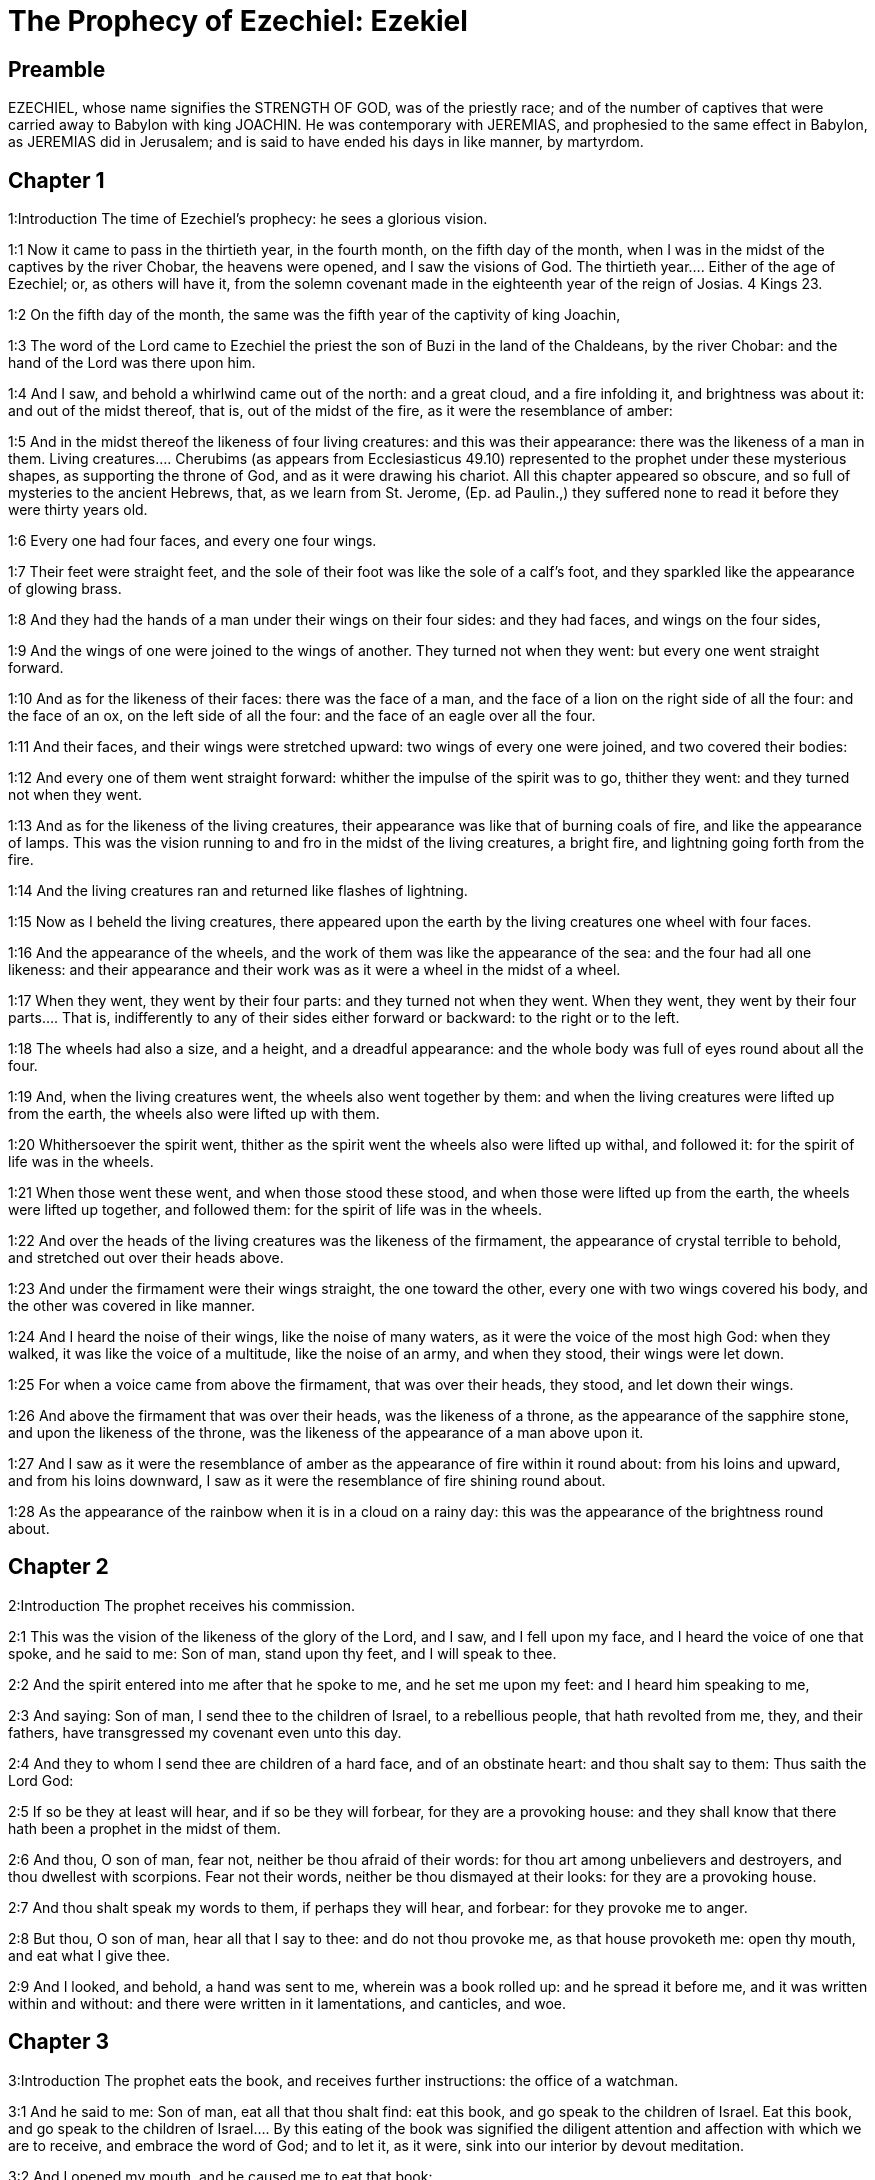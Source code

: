 = The Prophecy of Ezechiel: Ezekiel

== Preamble

EZECHIEL, whose name signifies the STRENGTH OF GOD, was of the priestly race; and of the number of captives that were carried away to Babylon with king JOACHIN. He was contemporary with JEREMIAS, and prophesied to the same effect in Babylon, as JEREMIAS did in Jerusalem; and is said to have ended his days in like manner, by martyrdom.   

== Chapter 1

1:Introduction
The time of Ezechiel’s prophecy: he sees a glorious vision.  

1:1
Now it came to pass in the thirtieth year, in the fourth month, on the fifth day of the month, when I was in the midst of the captives by the river Chobar, the heavens were opened, and I saw the visions of God.  The thirtieth year.... Either of the age of Ezechiel; or, as others will have it, from the solemn covenant made in the eighteenth year of the reign of Josias. 4 Kings 23.  

1:2
On the fifth day of the month, the same was the fifth year of the captivity of king Joachin,  

1:3
The word of the Lord came to Ezechiel the priest the son of Buzi in the land of the Chaldeans, by the river Chobar: and the hand of the Lord was there upon him.  

1:4
And I saw, and behold a whirlwind came out of the north: and a great cloud, and a fire infolding it, and brightness was about it: and out of the midst thereof, that is, out of the midst of the fire, as it were the resemblance of amber:  

1:5
And in the midst thereof the likeness of four living creatures: and this was their appearance: there was the likeness of a man in them.  Living creatures.... Cherubims (as appears from Ecclesiasticus 49.10) represented to the prophet under these mysterious shapes, as supporting the throne of God, and as it were drawing his chariot. All this chapter appeared so obscure, and so full of mysteries to the ancient Hebrews, that, as we learn from St. Jerome, (Ep. ad Paulin.,) they suffered none to read it before they were thirty years old.  

1:6
Every one had four faces, and every one four wings.  

1:7
Their feet were straight feet, and the sole of their foot was like the sole of a calf’s foot, and they sparkled like the appearance of glowing brass.  

1:8
And they had the hands of a man under their wings on their four sides: and they had faces, and wings on the four sides,  

1:9
And the wings of one were joined to the wings of another. They turned not when they went: but every one went straight forward.  

1:10
And as for the likeness of their faces: there was the face of a man, and the face of a lion on the right side of all the four: and the face of an ox, on the left side of all the four: and the face of an eagle over all the four.  

1:11
And their faces, and their wings were stretched upward: two wings of every one were joined, and two covered their bodies:  

1:12
And every one of them went straight forward: whither the impulse of the spirit was to go, thither they went: and they turned not when they went.  

1:13
And as for the likeness of the living creatures, their appearance was like that of burning coals of fire, and like the appearance of lamps. This was the vision running to and fro in the midst of the living creatures, a bright fire, and lightning going forth from the fire.  

1:14
And the living creatures ran and returned like flashes of lightning.  

1:15
Now as I beheld the living creatures, there appeared upon the earth by the living creatures one wheel with four faces.  

1:16
And the appearance of the wheels, and the work of them was like the appearance of the sea: and the four had all one likeness: and their appearance and their work was as it were a wheel in the midst of a wheel.  

1:17
When they went, they went by their four parts: and they turned not when they went.  When they went, they went by their four parts.... That is, indifferently to any of their sides either forward or backward: to the right or to the left.  

1:18
The wheels had also a size, and a height, and a dreadful appearance: and the whole body was full of eyes round about all the four.  

1:19
And, when the living creatures went, the wheels also went together by them: and when the living creatures were lifted up from the earth, the wheels also were lifted up with them.  

1:20
Whithersoever the spirit went, thither as the spirit went the wheels also were lifted up withal, and followed it: for the spirit of life was in the wheels.  

1:21
When those went these went, and when those stood these stood, and when those were lifted up from the earth, the wheels were lifted up together, and followed them: for the spirit of life was in the wheels.  

1:22
And over the heads of the living creatures was the likeness of the firmament, the appearance of crystal terrible to behold, and stretched out over their heads above.  

1:23
And under the firmament were their wings straight, the one toward the other, every one with two wings covered his body, and the other was covered in like manner.  

1:24
And I heard the noise of their wings, like the noise of many waters, as it were the voice of the most high God: when they walked, it was like the voice of a multitude, like the noise of an army, and when they stood, their wings were let down.  

1:25
For when a voice came from above the firmament, that was over their heads, they stood, and let down their wings.  

1:26
And above the firmament that was over their heads, was the likeness of a throne, as the appearance of the sapphire stone, and upon the likeness of the throne, was the likeness of the appearance of a man above upon it.  

1:27
And I saw as it were the resemblance of amber as the appearance of fire within it round about: from his loins and upward, and from his loins downward, I saw as it were the resemblance of fire shining round about.  

1:28
As the appearance of the rainbow when it is in a cloud on a rainy day: this was the appearance of the brightness round about.   

== Chapter 2

2:Introduction
The prophet receives his commission.  

2:1
This was the vision of the likeness of the glory of the Lord, and I saw, and I fell upon my face, and I heard the voice of one that spoke, and he said to me: Son of man, stand upon thy feet, and I will speak to thee.  

2:2
And the spirit entered into me after that he spoke to me, and he set me upon my feet: and I heard him speaking to me,  

2:3
And saying: Son of man, I send thee to the children of Israel, to a rebellious people, that hath revolted from me, they, and their fathers, have transgressed my covenant even unto this day.  

2:4
And they to whom I send thee are children of a hard face, and of an obstinate heart: and thou shalt say to them: Thus saith the Lord God:  

2:5
If so be they at least will hear, and if so be they will forbear, for they are a provoking house: and they shall know that there hath been a prophet in the midst of them.  

2:6
And thou, O son of man, fear not, neither be thou afraid of their words: for thou art among unbelievers and destroyers, and thou dwellest with scorpions. Fear not their words, neither be thou dismayed at their looks: for they are a provoking house.  

2:7
And thou shalt speak my words to them, if perhaps they will hear, and forbear: for they provoke me to anger.  

2:8
But thou, O son of man, hear all that I say to thee: and do not thou provoke me, as that house provoketh me: open thy mouth, and eat what I give thee.  

2:9
And I looked, and behold, a hand was sent to me, wherein was a book rolled up: and he spread it before me, and it was written within and without: and there were written in it lamentations, and canticles, and woe.   

== Chapter 3

3:Introduction
The prophet eats the book, and receives further instructions: the office of a watchman.  

3:1
And he said to me: Son of man, eat all that thou shalt find: eat this book, and go speak to the children of Israel.  Eat this book, and go speak to the children of Israel.... By this eating of the book was signified the diligent attention and affection with which we are to receive, and embrace the word of God; and to let it, as it were, sink into our interior by devout meditation.  

3:2
And I opened my mouth, and he caused me to eat that book:  

3:3
And he said to me: Son of man, thy belly shall eat, and thy bowels shall be filled with this book, which I give thee, and I did eat it: and it was sweet as honey in my mouth.  

3:4
And he said to me: Son of man, go to the house of Israel, and thou shalt speak my words to them.  

3:5
For thou art not sent to a people of a profound speech, and of an unknown tongue, but to the house of Israel:  

3:6
Nor to many nations of a strange speech, and of an unknown tongue, whose words thou canst not understand: and if thou wert sent to them, they would hearken to thee.  

3:7
But the house of Israel will not hearken to thee: because they will not hearken to me: for all the house of Israel are of a hard forehead and an obstinate heart.  

3:8
Behold I have made thy face stronger than their faces: and thy forehead harder than their foreheads.  

3:9
I have made thy face like an adamant and like flint: fear them not, neither be thou dismayed at their presence: for they are a provoking house.  

3:10
And he said to me: Son of man, receive in thy heart, and hear with thy ears, all the words that I speak to thee:  

3:11
And go get thee in to them of the captivity, to the children of thy people, and thou shalt speak to them, and shalt say to them: Thus saith the Lord: If so be they will hear, and will forbear.  

3:12
And the spirit took me up, and I heard behind me the voice of a great commotion, saying: Blessed be the glory of the Lord, from his place.  

3:13
And the noise of the wings of the living creatures striking one against another, and the noise of the wheels following the living creatures, and the noise of a great commotion.  

3:14
The spirit also lifted me, and took me up: and I went away in bitterness in the indignation of my spirit: for the hand of the Lord was with me, strengthening me.  

3:15
And I came to them of the captivity, to the heap of new corn, to them that dwelt by the river Chobar, and I sat where they sat: and I remained there seven days mourning in the midst of them.  The heap of new corn.... It was the name of a place: in Hebrew, tel abib.  

3:16
And at the end of seven days the word of the Lord came to me, saying:  

3:17
Son of man, I have made thee a watchman to the house of Israel: and thou shalt hear the word out of my mouth, and shalt tell it them from me.  

3:18
If, when I say to the wicked, Thou shalt surely die: thou declare it not to him, nor speak to him, that he may be converted from his wicked way, and live: the same wicked man shall die in his iniquity, but I will require his blood at thy hand.  

3:19
But if thou give warning to the wicked, and he be not converted from his wickedness, and from his evil way: he indeed shall die in his iniquity, but thou hast delivered thy soul.  

3:20
Moreover if the just man shall turn away from his justice, and shall commit iniquity: I will lay a stumblingblock before him, he shall die, because thou hast not given him warning: he shall die in his sin, and his justices which he hath done, shall not be remembered: but I will require his blood at thy hand.  

3:21
But if thou warn the just man, that the just may not sin, and he doth not sin: living he shall live, because thou hast warned him, and thou hast delivered thy soul.  

3:22
And the hand of the Lord was upon me, and he said to me: Rise and go forth into the plain, and there I will speak to thee.  

3:23
And I rose up, and went forth into the plain: and behold the glory of the Lord stood there, like the glory which I saw by the river Chobar: and I fell upon my face.  

3:24
And the spirit entered into me, and set me upon my feet: and he spoke to me, and said to me: Go in; and shut thyself up in the midst of thy house.  

3:25
And thou, O son of man, behold they shall put bands upon thee, and they shall bind thee with them: and thou shalt not go forth from the midst of them.  

3:26
And I will make thy tongue stick fast to the roof of thy mouth, and thou shalt be dumb, and not as a man that reproveth: because they are a provoking house.  

3:27
But when I shall speak to thee, I will open thy mouth, and thou shalt say to them: Thus saith the Lord God: He that heareth, let him hear: and he that forbeareth, let him forbear: for they are a provoking house.   

== Chapter 4

4:Introduction
A prophetic description of the siege of Jerusalem, and the famine that shall reign there.  

4:1
And thou, O son of man, take thee a tile, and lay it before thee: and draw upon it the plan of the city of Jerusalem.  

4:2
And lay siege against it, and build forts, and cast up a mount, and set a camp against it, and place battering rams round about it.  

4:3
And take unto thee an iron pan, and set it for a wall of iron between thee and the city: and set thy face resolutely against it, and it shall be besieged, and thou shalt lay siege against it: it is a sign to the house of Israel.  

4:4
And thou shalt sleep upon thy left side, and shalt lay the iniquities of the house of Israel upon it, according to the number of the days that thou shalt sleep upon it, and thou shalt take upon thee their iniquity.  

4:5
And I have laid upon thee the years of their iniquity, according to the number of the days three hundred and ninety days: and thou shalt bear the iniquity of the house of Israel.  

4:6
And when thou hast accomplished this, thou shalt sleep again upon thy right side, and thou shalt take upon thee the iniquity of the house of Juda forty days: a day for a year, yea, a day for a year I have appointed to thee.  

4:7
And thou shalt turn thy face to the siege of Jerusalem and thy arm shall be stretched out: and thou shalt prophesy against it.  

4:8
Behold I have encompassed thee with bands: and thou shalt not turn thyself from one side to the other, till thou hast ended the days of thy siege.  

4:9
And take to thee wheat and barley, and beans, and lentils, and millet, and fitches, and put them in one vessel, and make thee bread thereof according to the number of the days that thou shalt lie upon thy side: three hundred and ninety days shalt thou eat thereof.  

4:10
And thy meat that thou shalt eat, shall be in weight twenty staters a day: from time to time thou shalt eat it.  

4:11
And thou shalt drink water by measure, the sixth part of a hin: from time to time thou shalt drink it,  Hin.... That is, a measure of liquids containing about ten pints.  

4:12
And thou shalt eat it as barley bread baked under the ashes: and thou shalt cover it, in their sight, with the dung that cometh out of a man.  

4:13
And the Lord said: So shall the children of Israel eat their bread all filthy among the nations whither I will cast them out.  

4:14
And I said: Ah, ah, ah, O Lord God, behold my soul hath not been defiled, and from my infancy even till now, I have not eaten any thing that died of itself, or was torn by beasts, and no unclean flesh hath entered into my mouth.  

4:15
And he said to me: Behold I have given thee neat’s dung for man’s dung, and thou shalt make thy bread therewith.  

4:16
And he said to me: Son of man: Behold, I will break in pieces the staff of bread in Jerusalem: and they shall eat bread by weight, and with care: and they shall drink water by measure, and in distress.  

4:17
So that when bread and water fail, every man may fall against his brother, and they may pine away in their iniquities.   

== Chapter 5

5:Introduction
The judgments of God upon the Jews are foreshewn under the type of the prophet’s hair.  

5:1
And thou, son of man, take thee a sharp knife that shaveth the hair: and cause it to pass over thy head, and over thy beard: and take thee a balance to weigh in, and divide the hair.  

5:2
A third part thou shalt burn with fire in the midst of the city, according to the fulfilling of the days of the siege: and thou shalt take a third part, and cut it in pieces with the knife all round about: and the other third part thou shalt scatter in the wind, and I will draw out the sword after them.  

5:3
And thou shalt take thereof a small number: and shalt bind them in the skirt of thy cloak.  

5:4
And thou shalt take of them again, and shalt cast them in the midst of the fire, and shalt burn them with fire: and out of it shall come forth a fire into all the house of Israel.  

5:5
Thus saith the Lord God: This is Jerusalem, I have set her in the midst of the nations, and the countries round about her.  

5:6
And she hath despised my judgments, so as to be more wicked than the Gentiles; and my commandments, more than the countries that are round about her: for they have cast off my judgments, and have not walked in my commandments.  

5:7
Therefore thus saith the Lord God: Because you have surpassed the Gentiles that are round about you, and have not walked in my commandments, and have not kept my judgments, and have not done according to the judgments of the nations that are round about you:  

5:8
Therefore thus saith the Lord God: Behold I come against thee, and I myself will execute judgments in the midst of thee in the sight of the Gentiles.  

5:9
And I will do in thee that which I have not done: and the like to which I will do no more, because of all thy abominations.  

5:10
Therefore the fathers shall eat the sons in the midst of thee, and the sons shall eat their fathers: and I will execute judgments in thee, and I will scatter thy whole remnant into every wind.  

5:11
Therefore as I live, saith the Lord God: Because thou hast violated my sanctuary with all thy offences, and with all thy abominations: I will also break thee in pieces, and my eye shall not spare, and I will not have any pity.  

5:12
A third part of thee shall die with the pestilence, and shall be consumed with famine in the midst of thee: and a third part of thee shall fall by the sword round about thee: and a third part of thee will I scatter into every wind, and I will draw out a sword after them.  

5:13
And I will accomplish my fury, and will cause my indignation to rest upon them, and I will be comforted: and they shall know that I the Lord have spoken it in my zeal, when I shall have accomplished my indignation in them.  

5:14
And I will make thee desolate, and a reproach among the nations that are round about thee, in the sight of every one that passeth by.  

5:15
And thou shalt be a reproach, and a scoff, an example, and an astonishment amongst the nations that are round about thee, when I shall have executed judgments in thee in anger, and in indignation, and in wrathful rebukes.  

5:16
I the Lord have spoken it: When I shall send upon them the grievous arrows of famine, which shall bring death, and which I will send to destroy you: and I will gather together famine against you: and I will break among you the staff of bread.  

5:17
And I will send in upon you famine, and evil beasts unto utter destruction: and pestilence, and blood shall pass through thee, and I will bring in the sword upon thee. I the Lord have spoken it.   

== Chapter 6

6:Introduction
The punishment of Israel for their idolatry: a remnant shall be saved.  

6:1
And the word of the Lord came to me, saying:  

6:2
Son of man set thy face towards the mountains of Israel, and prophesy against them.  

6:3
And say: Ye mountains of Israel, hear the word of the Lord God: Thus saith the Lord God to the mountains, and to the hills, and to the rocks, and the valleys: Behold, I will bring upon you the sword, and I will destroy your high places.  

6:4
And I will throw down your altars, and your idols shall be broken in pieces: and I will cast down your slain before your idols.  

6:5
And I will lay the dead carcasses of the children of Israel before your idols: and I will scatter your bones round about your altars,  

6:6
In all your dwelling places. The cities shall be laid waste, and the high places shall be thrown down, and destroyed, and your altars shall be abolished, and shall be broken in pieces: and your idols shall be no more, and your temples shall be destroyed, and your works shall be defaced.  

6:7
And the slain shall fall in the midst of you: and you shall know that I am the Lord.  

6:8
And I will leave in you some that shall escape the sword among the nations, when I shall have scattered you through the countries.  

6:9
And they that are saved of you shall remember me amongst the nations, to which they are carried captives: because I have broken their heart that was faithless, and revolted from me: and their eyes that went a fornicating after their idols: and they shall be displeased with themselves because of the evils which they have committed in all their abominations.  

6:10
And they shall know that I the Lord have not spoken in vain that I would do this evil to them.  

6:11
Thus saith the Lord God: Strike with thy hand and stamp with thy foot, and say: Alas, for all the abominations of the evils of the house of Israel: for they shall fall by the sword, by the famine, and by the pestilence.  

6:12
He that is far off shall die of the pestilence: and he that is near, shall fall by the sword: and he that remaineth, and is besieged, shall die by the famine: and I will accomplish my indignation upon them.  

6:13
And you shall know that I am the Lord, when your slain shall be amongst your idols, round about your altars, in every high hill, and on all the tops of mountains, and under every woody tree, and under every thick oak, the place where they burnt sweet smelling frankincense to all their idols.  

6:14
And I will stretch forth my hand upon them: and I will make the land desolate, and abandoned from the desert of Deblatha in all their dwelling places: and they shall know that I am the Lord.   

== Chapter 7

7:Introduction
The final desolation of Israel: from which few shall escape.  

7:1
And the word of the Lord came to me, saying:  

7:2
And thou son of man, thus saith the Lord God to the land of Israel: The end is come, the end is come upon the four quarters of the land.  

7:3
Now is an end come upon thee, and I will send my wrath upon thee, and I will judge thee according to thy ways: and I will set all thy abominations against thee.  

7:4
And my eye shall not spare thee, and I will shew thee no pity: but I will lay thy ways upon thee, and thy abominations shall be in the midst of thee: and you shall know that I am the Lord.  

7:5
Thus saith the Lord God: One affliction, behold an affliction is come.  

7:6
An end is come, the end is come, it hath awaked against thee: behold it is come.  

7:7
Destruction is come upon thee that dwellest in the land: the time is come, the day of slaughter is near, and not of the joy of mountains.  

7:8
Now very shortly I will pour out my wrath upon thee, and I will accomplish my anger in thee: and I will judge thee according to thy ways, and I will lay upon thee all thy crimes.  

7:9
And my eye shall not spare, neither will I shew mercy: but I will lay thy ways upon thee, and thy abominations shall be in the midst of thee: and you shall know that I am the Lord that strike.  

7:10
Behold the day, behold it is come: destruction is gone forth, the rod hath blossomed, pride hath budded.  

7:11
Iniquity is risen up into a rod of impiety: nothing of them shall remain, nor of their people, nor of the noise of them: and there shall be no rest among them.  

7:12
The time is come, the day is at hand: let not the buyer rejoice: nor the seller mourn: for wrath is upon all the people thereof.  

7:13
For the seller shall not return to that which he hath sold, although their life be yet among the living. For the vision which regardeth all the multitude thereof, shall not go back: neither shall man be strengthened in the iniquity of his life.  

7:14
Blow the trumpet, let all be made ready, yet there is none to go to the battle: for my wrath shall be upon all the people thereof.  

7:15
The sword without: and the pestilence, and the famine within: he that is in the field shall die by the sword: and they that are in the city, shall be devoured by the pestilence, and the famine.  

7:16
And such of them as shall flee shall escape: and they shall be in the mountains like doves of the valleys, all of them trembling, every one for his iniquity.  

7:17
All hands shall be made feeble, and all knees shall run with water.  

7:18
And they shall gird themselves with haircloth, and fear shall cover them and shame shall be upon every face, and baldness upon all their heads.  

7:19
Their silver shall be cast forth, and their gold shall become a dunghill. Their silver and their gold shall not be able to deliver them in the day of the wrath of the Lord. They shall not satisfy their soul, and their bellies shall not be filled: because it hath been the stumblingblock of their iniquity.  

7:20
And they have turned the ornament of their jewels into pride, and have made of it the images of their abominations, and idols: therefore I have made it an uncleanness to them.  

7:21
And I will give it into the hands of strangers for spoil, and to the wicked of the earth for a prey, and they shall defile it.  

7:22
And I will turn away my face from them, and they shall violate my secret place: and robbers shall enter into it, and defile it.  Secret place, etc.... Viz., the inward sanctuary, the holy of holies.  

7:23
Make a shutting up: for the land is full of the judgment of blood, and the city is full of iniquity.  Make a shutting up.... In Hebrew, a chain, viz., for imprisonment and captivity.  

7:24
And I will bring the worst of the nations, and they shall possess their houses: and I will make the pride of the mighty to cease, and they shall possess their sanctuary.  

7:25
When distress cometh upon them, they will seek for peace and there shall be none.  

7:26
Trouble shall come upon trouble, and rumour upon rumour, and they shall seek a vision of the prophet, and the law shall perish from the priest, and counsel from the ancients.  

7:27
The king shall mourn, and the prince shall be clothed with sorrow, and the hands of the people of the land shall be troubled. I will do to them according to their way, and will judge them according to their judgments: and they shall know that I am the Lord.   

== Chapter 8

8:Introduction
The prophet sees in a vision the abominations committed in Jerusalem; which determine the Lord to spare them no longer.  

8:1
And it came to pass in the sixth year, in the sixth month, in the fifth day of the month, as I sat in my house, and the ancients of Juda sat before me, that the hand of the Lord God fell there upon me.  

8:2
And I saw, and behold a likeness as the appearance of fire: from the appearance of his loins, and downward, fire: and from his loins, and upward, as the appearance of brightness, as the appearance of amber.  

8:3
And the likeness of a hand was put forth and took me by a lock of my head: and the spirit lifted me up between the earth and the heaven, and brought me in the vision of God into Jerusalem, near the inner gate, that looked toward the north, where was set the idol of jealousy to provoke to jealousy.  

8:4
And behold the glory of the God of Israel was there, according to the vision which I had seen in the plain.  

8:5
And he said to me: Son of man, lift up thy eyes towards the way of the north, and I lifted up my eyes towards the way of the north: and behold on the north side of the gate of the altar the idol of jealousy in the very entry.  

8:6
And he said to me: Son of man, dost thou see, thinkest thou, what these are doing, the great abominations that the house of Israel committeth here, that I should depart far off from my sanctuary? and turn thee yet again and thou shalt see greater abominations.  

8:7
And he brought me in to the door of the court: and I saw, and behold a hole in the wall.  

8:8
And he said to me: Son of man, dig in the wall, and when I had digged in the wall, behold a door.  

8:9
And he said to me: Go in, and see the wicked abominations which they commit here.  

8:10
And I went in and saw, and behold every form of creeping things, and of living creatures, the abominations, and all the idols of the house of Israel, were painted on the wall all round about.  

8:11
And seventy men of the ancients of the house of Israel, and Jezonias the son of Saaphan stood in the midst of them, that stood before the pictures: and every one had a censer in his hand: and a cloud of smoke went up from the incense.  

8:12
And he said to me: Surely thou seest, O son of man, what the ancients of the house of Israel do in the dark, every one in private in his chamber: for they say: The Lord seeth us not, the Lord hath forsaken the earth.  

8:13
And he said to me: If thou turn thee again, thou shalt see greater abominations which these commit.  

8:14
And he brought me in by the door of the gate of the Lord’s house, which looked to the north: and behold women sat there mourning for Adonis.  Adonis.... The favourite of Venus, slain by a wild boar, as feigned by the heathen poets, and which being here represented by an idol, is lamented by the female worshippers of that goddess. In the Hebrew, the name is Tammuz.  

8:15
And he said to me: Surely thou hast seen, O son of man: but turn thee again, thou shalt see greater abominations than these.  

8:16
And he brought me into the inner court of the house of the Lord: and behold at the door of the temple of the Lord, between the porch and the altar, were about five and twenty men having their backs towards the temple of the Lord, and their faces to the east: and they adored towards the rising of the sun.  

8:17
And he said to me: Surely thou hast seen, O son of man: is this a light thing to the house of Juda, that they should commit these abominations which they have committed here: because they have filled the land with iniquity, and have turned to provoke me to anger? and behold they put a branch to their nose.  

8:18
Therefore I also will deal with them in my wrath: my eye shall not spare them, neither will I shew mercy: and when they shall cry to my ears with a loud voice, I will not hear them.   

== Chapter 9

9:Introduction
All are ordered to be destroyed that are not marked in their foreheads. God will not be entreated for them.  

9:1
And he cried in my ears with a loud voice, saying: The visitations of the city are at hand, and every one hath a destroying weapon in his hand.  

9:2
And behold six men came from the way of the upper gate, which looketh to the north: and each one had his weapon of destruction in his hand: and there was one man in the midst of them clothed with linen, with a writer’s inkhorn at his reins: and they went in, and stood by the brazen altar.  

9:3
And the glory of the Lord of Israel went up from the cherub, upon which he was, to the threshold of the house: and he called to the man that was clothed with linen, and had a writer’s inkhorn at his loins.  

9:4
And the Lord said to him: Go through the midst of the city, through the midst of Jerusalem: and mark Thau upon the foreheads of the men that sigh, and mourn for all the abominations that are committed in the midst thereof.  Mark Thau.... Thau, or Tau, is the last letter in the Hebrew alphabet, and signifies a sign, or a mark; which is the reason why some translators render this place set a mark, or mark a mark without specifying what this mark was. But St. Jerome, and other interpreters, conclude it was the form of the letter Thau, which in the ancient Hebrew character, was the form of a cross.  

9:5
And to the others he said in my hearing: Go ye after him through the city, and strike: let not your eyes spare, nor be ye moved with pity.  

9:6
Utterly destroy old and young, maidens, children and women: but upon whomsoever you shall see Thau, kill him not, and begin ye at my sanctuary. So they began at the ancient men who were before the house.  

9:7
And he said to them: Defile the house, and fill the courts with the slain: go ye forth. And they went forth, and slew them that were in the city.  

9:8
And the slaughter being ended I was left; and I fell upon my face, and crying, I said: Alas, alas, alas, O Lord God, wilt thou then destroy all the remnant of Israel, by pouring out thy fury upon Jerusalem?  

9:9
And he said to me: The iniquity of the house of Israel, and of Juda, is exceeding great, and the land is filled with blood, and the city is filled with perverseness: for they have said: The Lord hath forsaken the earth, and the Lord seeth not.  

9:10
Therefore neither shall my eye spare, nor will I have pity: I will requite their way upon their head.  

9:11
And behold the man that was clothed with linen, that had the inkhorn at his back, returned the word, saying: I have done as thou hast commanded me.   

== Chapter 10

10:Introduction
Fire is taken from the midst of the wheels under the cherubims, and scattered over the city. A description of the cherubims.  

10:1
And I saw and behold in the firmament that was over the heads of the cherubims, there appeared over them as it were the sapphire stone, as the appearance of the likeness of a throne.  

10:2
And he spoke to the man, that was clothed with linen, and said: Go in between the wheels that are under the cherubims and fill thy hand with the coals of fire that are between the cherubims, and pour them out upon the city. And he went in, in my sight:  

10:3
And the cherubims stood on the right side of the house, when the man went in, and a cloud filled the inner court.  

10:4
And the glory of the Lord was lifted up from above the cherub to the threshold of the house: and the house was filled with the cloud, and the court was filled with the brightness of the glory of the Lord.  

10:5
And the sound of the wings of the cherubims was heard even to the outward court as the voice of God Almighty speaking.  

10:6
And when he had commanded the man that was clothed with linen, saying: Take fire from the midst of the wheels that are between the cherubims: he went in and stood beside the wheel.  

10:7
And one cherub stretched out his arm from the midst of the cherubims to the fire that was between the cherubims: and he took, and put it into the hands of him that was clothed with linen: who took it and went forth.  

10:8
And there appeared in the cherubims the likeness of a man’s hand under their wings.  

10:9
And I saw, and behold there were four wheels by the cherubims: one wheel by one cherub, and another wheel by another cherub: and the appearance of the wheels was to the sight like the chrysolite stone:  

10:10
And as to their appearance, all four were alike: as if a wheel were in the midst of a wheel.  

10:11
And when they went, they went by four ways: and they turned not when they went: but to the place whither they first turned, the rest also followed, and did not turn back.  By four ways.... That is, by any of the four ways, forward, backward, to the right or to the left.  

10:12
And their whole body, and their necks, and their hands, and their wings, and the circles were full of eyes, round about the four wheels.  

10:13
And these wheels he called voluble, in my hearing.  Voluble.... That is, rolling wheels, galgal.  

10:14
And every one had four faces: one face was the face of a cherub, and the second face, the face of a man: and in the third was the face of a lion: and in the fourth the face of an eagle.  

10:15
And the cherubims were lifted up: this is the living creature that I had seen by the river Chobar.  

10:16
And when the cherubims went, the wheels also went by them: and when the cherubims lifted up their wings, to mount up from the earth, the wheels stayed not behind, but were by them.  

10:17
When they stood, these stood: and when they were lifted up, these were lifted up: for the spirit of life was in them.  

10:18
And the glory of the Lord went forth from the threshold of the temple: and stood over the cherubims.  

10:19
And the cherubims lifting up their wings, were raised from the earth before me: and as they went out, the wheels also followed: and it stood in the entry of the east gate of the house of the Lord: and the glory of the God of Israel was over them.  

10:20
This is the living creature, which I saw under the God of Israel by the river Chobar: and I understood that they were cherubims.  

10:21
Each one had four faces, and each one had four wings: and the likeness of a man’s hand was under their wings.  

10:22
And as to the likeness of their faces, they were the same faces which I had seen by the river Chobar, and their looks, and the impulse of every one to go straight forward.   

== Chapter 11

11:Introduction
A prophecy against the presumptuous assurance of the great ones. A remnant shall be saved, and receive a new spirit, and a new heart.  

11:1
And the spirit lifted me up, and brought me into the east gate of the house of the Lord, which looketh towards the rising of the sun: and behold in the entry of the gate five and twenty men: and I saw in the midst of them Jezonias the son of Azur, and Pheltias the son of Banaias, princes of the people.  

11:2
And he said to me: Son of man, these are the men that study iniquity, and frame a wicked counsel in this city,  

11:3
Saying: Were not houses lately built? This city is the caldron, and we the flesh.  Were not houses lately built, etc.... These men despised the predictions and threats of the prophets; who declared to them from God, that the city should be destroyed, and the inhabitants carried into captivity: and they made use of this kind of argument against the prophets, that the city, so far from being like to be destroyed, had lately been augmented by the building of new houses; from whence they further inferred, by way of a proverb, using the similitude of a cauldron, out of which the flesh is not taken, till it is thoroughly boiled, and fit to be eaten, that they should not be carried away out of their city, but there end their days in peace.  

11:4
Therefore prophesy against them, prophesy, thou son of man.  

11:5
And the spirit of the Lord fell upon me, and said to me: Speak: Thus saith the Lord: Thus have you spoken, O house of Israel, for I know the thoughts of your heart.  

11:6
You have killed a great many in this city, and you have filled the streets thereof with the slain.  

11:7
Therefore thus saith the Lord God: Your slain, whom you have laid in the midst thereof, they are the flesh, and this is the caldron: and I will bring you forth out of the midst thereof.  

11:8
You have feared the sword, and I will bring the sword upon you, saith the Lord God.  

11:9
And I will cast you out of the midst thereof, and I will deliver you into the hand of the enemies, and I will execute judgments upon you.  

11:10
You shall fall by the sword: I will judge you in the borders of Israel, and you shall know that I am the Lord.  In the borders of Israel.... They pretended that they should die in peace in Jerusalem; God tells them it should not be so; but that they should be judged and condemned, and fall by the sword in the borders of Israel: viz., in Reblatha in the land of Emath, where all their chief men were put to death by Nabuchodonosor. 4 Kings 25., and Jer. 52.10, 27.  

11:11
This shall not be as a caldron to you, and you shall not be as flesh in the midst thereof: I will judge you in the borders of Israel.  

11:12
And you shall know that I am the Lord: because you have not walked in my commandments, and have not done my judgments, but you have done according to the judgments of the nations that are round about you.  

11:13
And it came to pass, when I prophesied, that Pheltias the son of Banaias died: and I fell down upon my face, and I cried with a loud voice: and said: Alas, alas, alas, O Lord God: wilt thou make an end of all the remnant of Israel?  

11:14
And the word of the Lord came to me, saying:  

11:15
Son of man, thy brethren, thy brethren, thy kinsmen, and all the house of Israel, all they to whom the inhabitants of Jerusalem have said: Get ye far from the Lord, the land is given in possession to us.  Thy brethren, etc.... He speaks of them that had been carried away captives before; who were despised by them that remained in Jerusalem: but as the prophet here declares to them from God, should be in a more happy condition than they, and after some time return from their captivity.  

11:16
Therefore thus saith the Lord God: Because I have removed them far off among the Gentiles, and because I have scattered them among the countries: I will be to them a little sanctuary in the countries whither they are come.  

11:17
Therefore speak to them: Thus saith the Lord God: I will gather you from among the peoples, and assemble you out of the countries wherein you are scattered, and I will give you the land of Israel.  

11:18
And they shall go in thither, and shall take away all the scandals, and all the abominations thereof from thence.  

11:19
And I will give them one heart, and will put a new spirit in their bowels: and I will take away the stony heart out of their flesh, and will give them a heart of flesh:  

11:20
That they may walk in my commandments, and keep my judgments, and do them: and that they may be my people, and I may be their God.  

11:21
But as for them whose heart walketh after their scandals and abominations, I will lay their way upon their head, saith the Lord God.  

11:22
And the cherubims lifted up their wings, and the wheels with them: and the glory of the God of Israel was over them.  

11:23
And the glory of the Lord went up from the midst of the city, and stood over the mount that is on the east side of the city.  

11:24
And the spirit lifted me up, and brought me into Chaldea, to them of the captivity, in vision, by the spirit of God: and the vision which I had seen was taken up from me.  

11:25
And I spoke to them of the captivity all the words of the Lord, which he had shewn me.   

== Chapter 12

12:Introduction
The prophet forsheweth, by signs, the captivity of Sedecias, and the desolation of the people: all which shall quickly come to pass.  

12:1
And the word of the Lord came to me, saying:  

12:2
Son of man, thou dwellest in the midst of a provoking house: who have eyes to see, and see not: and ears to hear, and hear not: for they are a provoking house.  

12:3
Thou, therefore, O son of man, prepare thee all necessaries for removing, and remove by day into their sight: and thou shalt remove out of thy place to another place in their sight, if so be they will regard it: for they are a provoking house.  

12:4
And thou shalt bring forth thy furniture as the furniture of one that is removing by day in their sight: and thou shalt go forth in the evening in their presence, as one goeth forth that removeth his dwelling.  

12:5
Dig thee a way through the wall before their eyes: and thou shalt go forth through it.  

12:6
In their sight thou shalt be carried out upon men’s shoulders, thou shalt be carried out in the dark: thou shalt cover thy face, and shalt not see the ground: for I have set thee for a sign of things to come to the house of Israel.  

12:7
I did therefore as he had commanded me: I brought forth my goods by day, as the goods of one that removeth: and in the evening I digged through the wall with my hand, and I went forth in the dark, and was carried on men’s shoulders in their sight.  

12:8
And the word of the Lord came to me in the morning, saying:  

12:9
Son of man, hath not the house of Israel, the provoking house, said to thee: What art thou doing?  

12:10
Say to them: Thus saith the Lord God: This burden concerneth my prince that is in Jerusalem, and all the house of Israel, that are among them.  

12:11
Say: I am a sign of things to come to you: as I have done, so shall it be done to them: they shall be removed from their dwellings, and go into captivity.  

12:12
And the prince that is in the midst of them, shall be carried on shoulders, he shall go forth in the dark: they shall dig through the wall to bring him out: his face shall be covered, that he may not see the ground with his eyes.  

12:13
And I will spread my net over him, and he shall be taken in my net: and I will bring him into Babylon, into the land of the Chaldeans, and he shall not see it, and there he shall die.  He shall not see it.... Because his eyes shall be put out by Nabuchodonosor.  

12:14
And all that are about him, his guards, and his troops I will scatter into every wind: and I will draw out the sword after them.  

12:15
And they shall know that I am the Lord, when I shall have dispersed them among the nations, and scattered them in the countries.  

12:16
And I will leave a few men of them from the sword, and from the famine, and from the pestilence: that they may declare all their wicked deeds among the nations whither they shall go: and they shall know that I am the Lord.  

12:17
And the word of the Lord came to me, saying:  

12:18
Son of man, eat thy bread in trouble and drink thy water in hurry and sorrow.  

12:19
And say to the people of the land: Thus saith the Lord God to them that dwell in Jerusalem in the land of Israel: They shall eat their bread in care, and drink their water in desolation: that the land may become desolate from the multitude that is therein, for the iniquity of all that dwell therein.  

12:20
And the cities that are now inhabited shall be laid waste, and the land shall be desolate: and you shall know that I am the Lord.  

12:21
And the word of the Lord came to me, saying:  

12:22
Son of man, what is this proverb that you have in the land of Israel? saying: The days shall be prolonged, and every vision shall fail.  

12:23
Say to them therefore: Thus saith the Lord God: I will make this proverb to cease, neither shall it be any more a common saying in Israel: and tell them that the days are at hand, and the effect of every vision.  

12:24
For there shall be no more any vain visions, nor doubtful divination in the midst of the children of Israel.  

12:25
For I the Lord will speak: and what word soever I shall speak, it shall come to pass, and shall not be prolonged any more: but in your days, ye provoking house, I will speak the word, and will do it, saith the Lord God.  

12:26
And the word of the Lord came to me, saying:  

12:27
Son of man, behold the house of Israel, they that say: The vision that this man seeth, is for many days to come: and this man prophesieth of times afar off.  

12:28
Therefore say to them: Thus saith the Lord God: not one word of mine shall be prolonged any more: the word that I shall speak shall be accomplished, saith the Lord God.   

== Chapter 13

13:Introduction
God declares against false prophets and prophetesses, that deceive the people with lies.  

13:1
And the word of the Lord came to me, saying:  

13:2
Son of man, prophesy thou against the prophets of Israel that prophesy: and thou shalt say to them that prophesy out of their own heart: Hear ye the word of the Lord:  

13:3
Thus saith the Lord God: Woe to the foolish prophets that follow their own spirit, and see nothing.  

13:4
Thy prophets, O Israel, were like foxes in the deserts.  

13:5
You have not gone up to face the enemy, nor have you set up a wall for the house of Israel, to stand in battle in the day of the Lord.  

13:6
They see vain things, and they foretell lies, saying: The Lord saith: whereas the Lord hath not sent them: and they have persisted to confirm what they have said.  

13:7
Have you not seen a vain vision and spoken a lying divination: and you say: The Lord saith: whereas I have not spoken.  

13:8
Therefore thus saith the Lord God: Because you have spoken vain things, and have seen lies: therefore behold I come against you, saith the Lord God.  

13:9
And my hand shall be upon the prophets that see vain things, and that divine lies: they shall not be in the council of my people, nor shall they be written in the writing of the house of Israel, neither shall they enter into the land of Israel, and you shall know that I am the Lord God.  

13:10
Because they have deceived my people, saying: Peace, and there is no peace: and the people built up a wall, and they daubed it with dirt without straw.  

13:11
Say to them that daub without tempering, that it shall fall: for there shall be an overflowing shower, and I will cause great hailstones to fall violently from above, and a stormy wind to throw it down.  

13:12
Behold, when the wall is fallen: shall it not be said to you: Where is the daubing wherewith you have daubed it?  

13:13
Therefore thus saith the Lord God: Lo, I will cause a stormy wind to break forth in my indignation, and there shall be an overflowing shower in my anger: and great hailstones in my wrath to consume.  

13:14
And I will break down the wall that you have daubed with untempered mortar: and I will make it even with the ground, and the foundation thereof shall be laid bare: and it shall fall, and shall be consumed in the midst thereof: and you shall know that I am the Lord.  

13:15
And I will accomplish my wrath upon the wall, and upon them that daub it without tempering the mortar, and I will say to you: The wall is no more, and they that daub it are no more.  

13:16
Even the prophets of Israel that prophesy to Jerusalem, and that see visions of peace for her: and there is no peace, saith the Lord God.  

13:17
And thou, son of man, set thy face against the daughters of thy people that prophesy out of their own heart: and do thou prophesy against them,  

13:18
And say: Thus saith the Lord God: Woe to them that sew cushions under every elbow: and make pillows for the heads of persons of every age to catch souls: and when they caught the souls of my people, they gave life to their souls.  Sew cushions, etc.... Viz., by making people easy in their sins, and promising them impunity.—Ibid. They gave life to their souls.... That is, they flattered them with promises of life, peace, and security.  

13:19
And they violated me among my people, for a handful of barley, and a piece of bread, to kill souls which should not die, and to save souls alive which should not live, telling lies to my people that believe lies.  Violated me.... That is, dishonoured and discredited me. Ibid. To kill souls, etc.... That is, to sentence souls to death, which are not to die; and to promise life to them who are not to live.  

13:20
Therefore thus saith the Lord God: Behold I declare against your cushions, wherewith you catch flying souls: and I will tear them off from your arms: and I will let go the soul that you catch, the souls that should fly.  

13:21
And I will tear your pillows, and will deliver my people out of your hand, neither shall they be any more in your hands to be a prey: and you shall know that I am the Lord.  

13:22
Because with lies you have made the heart of the just to mourn, whom I have not made sorrowful: and have strengthened the hands of the wicked, that he should not return from his evil way, and live.  

13:23
Therefore you shall not see vain things, nor divine divinations any more, and I will deliver my people out of your hand: and you shall know that I am the Lord.   

== Chapter 14

14:Introduction
God suffers the wicked to be deceived in punishment of their wickedness. The evils that shall come upon them for their sins: for which they shall not be delivered by the prayers of Noe, Daniel, and Job. But a remnant shall be preserved.  

14:1
And some of the ancients of Israel came to me, and sat before me.  

14:2
And the word of the Lord came to me, saying:  

14:3
Son of man, these men have placed their uncleannesses in their hearts, and have set up before their face the stumblingblock of their iniquity: and shall I answer when they inquire of me?  Uncleanness.... That is, their filthy idols, upon which they have set their hearts: and which are a stumblingblock to their souls.  

14:4
Therefore speak to them, and say to them: Thus saith the Lord God: Man, man of the house of Israel that shall place his uncleannesses in his heart, and set up the stumblingblock of his iniquity before his face, and shall come to the prophet inquiring of me by him: I the Lord will answer him according to the multitude of his uncleannesses:  Man, man.... That is, every man, an Hebrew expression.  

14:5
That the house of Israel may be caught in their own heart, with which they have departed from me through all their idols.  

14:6
Therefore say to the house of Israel: Thus saith the Lord God: Be converted, and depart from your idols, and turn away your faces from all your abominations.  

14:7
For every man of the house of Israel, and every stranger among the proselytes in Israel, if he separate himself from me, and place his idols in his heart, and set the stumblingblock of his iniquity before his face, and come to the prophet to inquire of me by him: I the Lord will answer him by myself.  

14:8
And I will set my face against that man, and will make him an example, and a proverb, and will cut him off from the midst of my people: and you shall know that I am the Lord.  

14:9
And when the prophet shall err, and speak a word: I the Lord have deceived that prophet: and I will stretch forth my hand upon him, and will cut him off from the midst of my people Israel.  The prophet shall err, etc.... He speaks of false prophets, answering out of their own heads and according to their own corrupt inclinations.—Ibid. I have deceived that prophet.... God Almighty deceives false prophets, partly by withdrawing his light from them; and abandoning them to their own corrupt inclinations, which push them on to prophesy such things as are agreeable to those who consult them: and partly by disappointing them, and causing all thing to happen contrary to what they have said.  

14:10
And they shall bear their iniquity: according to the iniquity of him that inquireth, so shall the iniquity of the prophet be.  

14:11
That the house of Israel may go no more astray from me, nor be polluted with all their transgressions: but may be my people, and I may be their God, saith the Lord of hosts.  

14:12
And the word of the Lord came to me, saying:  

14:13
Son of man, when a land shall sin against me, so as to transgress grievously, I will stretch forth my hand upon it, and will break the staff of the bread thereof: and I will send famine upon it, and will destroy man and beast out of it.  

14:14
And if these three men, Noe, Daniel, and Job, shall be in it: they shall deliver their own souls by their justice, saith the Lord of hosts.  

14:15
And if I shall bring mischievous beasts also upon the land to waste it, and it be desolate, so that there is none that can pass because of the beasts:  

14:16
If these three men shall be in it, as I live, saith the Lord, they shall deliver neither sons nor daughters: but they only shall be delivered, and the land shall be made desolate.  

14:17
Or if I bring the sword upon that land, and say to the sword: Pass through the land: and I destroy man and beast out of it:  

14:18
And these three men be in the midst thereof: as I live, saith the Lord God, they shall deliver neither sons nor daughters, but they themselves alone shall be delivered.  

14:19
Or if I also send the pestilence upon that land, and pour out my indignation upon it in blood, to cut off from it man and beast:  

14:20
And Noe, and Daniel, and Job be in the midst thereof: as I live, saith the Lord God, they shall deliver neither son nor daughter: but they shall only deliver their own souls by their justice.  

14:21
For thus saith the Lord: Although I shall send in upon Jerusalem my four grievous judgments, the sword, and the famine, and the mischievous beasts, and the pestilence, to destroy out of it man and beast,  

14:22
Yet there shall be left in it some that shall be saved, who shall bring away their sons and daughters: behold they shall come among you, and you shall see their way, and their doings: and you shall be comforted concerning the evil that I have brought upon Jerusalem, in all things that I have brought upon it.  

14:23
And they shall comfort you, when you shall see their ways, and their doings: and you shall know that I have not done without cause all that I have done in it, saith the Lord God.   

== Chapter 15

15:Introduction
As a vine cut down is fit for nothing but the fire; so it shall be with Jerusalem, for her sins.  

15:1
And the word of the Lord came to me, saying:  

15:2
Son of man, what shall be made of the wood of the vine, out of all the trees of the woods that are among the trees of the forests?  

15:3
Shall wood be taken of it, to do any work, or shall a pin be made of it for any vessel to hang thereon?  

15:4
Behold it is cast into the fire for fuel: the fire hath consumed both ends thereof, and the midst thereof is reduced to ashes: shall it be useful for any work?  

15:5
Even when it was whole it was not fit for work: how much less, when the fire hath devoured and consumed it, shall any work be made of it?  

15:6
Therefore thus saith the Lord God: As the vine tree among the trees of the forests which I have given to the fire to be consumed, so will I deliver up the inhabitants of Jerusalem.  

15:7
And I will set my face against them: they shall go out from fire, and fire shall consume them: and you shall know that I am the Lord, when I shall have set my face against them.  

15:8
And I shall have made their land a wilderness, and desolate, because they have been transgressors, saith the Lord God.   

== Chapter 16

16:Introduction
Under the figure of an unfaithful wife, God upbraids Jerusalem with her ingratitude and manifold disloyalties: but promiseth mercy by a new covenant.  

16:1
And the word of the Lord came to me, saying:  

16:2
Son of man, make known to Jerusalem her abominations.  Make known to Jerusalem.... That is, by letters, for the prophet was then in Babylon.  

16:3
And thou shalt say: Thus saith the Lord God to Jerusalem: Thy root, and thy nativity is of the land of Chanaan, thy father was an Amorrhite, and thy mother a Cethite.  

16:4
And when thou wast born, in the day of thy nativity thy navel was not cut, neither wast thou washed with water for thy health, nor salted with salt, nor swaddled with clouts.  

16:5
No eye had pity on thee to do any of these things for thee, out of compassion to thee: but thou wast cast out upon the face of the earth in the abjection of thy soul, in the day that thou wast born.  

16:6
And passing by thee, I saw that thou wast trodden under foot in thy own blood: and I said to thee when thou wast in thy blood: Live: I have said to thee: Live in thy blood.  

16:7
I caused thee to multiply as the bud of the field: and thou didst increase and grow great, and advancedst, and camest to woman’s ornament: thy breasts were fashioned, and thy hair grew: and thou wast naked, and full of confusion.  

16:8
And I passed by thee, and saw thee: and behold thy time was the time of lovers: and I spread my garment over thee, and covered thy ignominy, and I swore to thee, and I entered into a covenant with thee, saith the Lord God: and thou becamest mine.  

16:9
And I washed thee with water, and cleansed away thy blood from thee: and I anointed thee with oil.  

16:10
And I clothed thee with embroidery, and shod thee with violet coloured shoes: and I girded thee about with fine linen, and clothed thee with fine garments.  

16:11
I decked thee also with ornaments, and put bracelets on thy hands, and a chain about thy neck.  I decked thee also with ornaments, etc.... That is, with spiritual benefits, giving you a law with sacrifices, sacraments, and other holy rites.  

16:12
And I put a jewel upon thy forehead and earrings in thy ears, and a beautiful crown upon thy head.  

16:13
And thou wast adorned with gold, and silver, and wast clothed with fine linen, and embroidered work, and many colours: thou didst eat fine flour, and honey, and oil, and wast made exceeding beautiful: and wast advanced to be a queen.  

16:14
And thy renown went forth among the nations for thy beauty: for thou wast perfect through my beauty, which I had put upon thee, saith the Lord God.  

16:15
But trusting in thy beauty, thou playedst the harlot because of thy renown, and thou hast prostituted thyself to every passenger, to be his.  

16:16
And taking of thy garments thou hast made thee high places sewed together on each side: and hast played the harlot upon them, as hath not been done before, nor shall be hereafter.  

16:17
And thou tookest thy beautiful vessels, of my gold, and my silver, which I gave thee, and thou madest thee images of men, and hast committed fornication with them.  

16:18
And thou tookest thy garments of divers colours, and coveredst them: and settest my oil and my sweet incense before them.  

16:19
And my bread which I gave thee, the fine flour, and oil, and honey, wherewith I fed thee, thou hast set before them for a sweet odour; and it was done, saith the Lord God.  

16:20
And thou hast taken thy sons, and thy daughters, whom thou hast borne to me: and hast sacrificed the same to them to be devoured. Is thy fornication small?  

16:21
Thou hast sacrificed and given my children to them, consecrating them by fire.  Thou hast sacrificed, etc.... As there is nothing more base and abominable than the crimes mentioned throughout this chapter; so the infidelities of the Israelites in forsaking God, and sacrificing even their children to idols, are strongly figured by these allegories.  

16:22
And after all thy abominations, and fornications, thou hast not remembered the days of thy youth, when thou wast naked, and full of confusion, trodden under foot in thy own blood.  

16:23
And it came to pass after all thy wickedness (woe, woe to thee, saith the Lord God)  

16:24
That thou didst also build thee a common stew, and madest thee a brothel house in every street.  

16:25
At every head of the way thou hast set up a sign of thy prostitution: and hast made thy beauty to be abominable: and hast prostituted thyself to every one that passed by, and hast multiplied thy fornications.  

16:26
And thou hast committed fornication with the Egyptians thy neighbours, men of large bodies, and hast multiplied thy fornications to provoke me.  

16:27
Behold, I will stretch out my hand upon thee, and will take away thy justification: and I will deliver thee up to the will of the daughters of the Philistines that hate thee, that are ashamed of thy wicked way.  

16:28
Thou hast also committed fornication with the Assyrians, because thou wast not yet satisfied: and after thou hadst played the harlot with them, even so thou wast not contented.  

16:29
Thou hast also multiplied thy fornications in the land of Chanaan with the Chaldeans: and neither so wast thou satisfied.  

16:30
Wherein shall I cleanse thy heart, saith the Lord God: seeing thou dost all these the works of a shameless prostitute?  

16:31
Because thou hast built thy brothel house at the head of every way, and thou hast made thy high place in every street: and wast not as a harlot that by disdain enhanceth her price,  

16:32
But is an adulteress, that bringeth in strangers over her husband.  

16:33
Gifts are given to all harlots: but thou hast given hire to all thy lovers, and thou hast given them gifts to come to thee from every side, to commit fornication with thee.  

16:34
And it hath happened in thee contrary to the custom of women in thy fornications, and after thee there shall be no such fornication, for in that thou gavest rewards, and didst not take rewards, the contrary hath been done in thee.  

16:35
Therefore, O harlot, hear the word of the Lord.  

16:36
Thus saith the Lord God: Because thy money hath been poured out, and thy shame discovered through thy fornications with thy lovers, and with the idols of thy abominations, by the blood of thy children whom thou gavest them:  

16:37
Behold, I will gather together all thy lovers with whom thou hast taken pleasure, and all whom thou hast loved, with all whom thou hast hated: and I will gather them together against thee on every side, and will discover thy shame in their sight, and they shall see all thy nakedness.  

16:38
And I will judge thee as adulteresses, and they that shed blood are judged: and I will give thee blood in fury and jealousy.  

16:39
And I will deliver thee into their hands, and they shall destroy thy brothel house, and throw down thy stews: and they shall strip thee of thy garments, and shall take away the vessels of thy beauty: and leave thee naked, and full of disgrace.  

16:40
And they shall bring upon thee a multitude, and they shall stone thee with stones, and shall slay thee with their swords.  

16:41
And they shall burn thy houses with fire, and shall execute judgments upon thee in the sight of many women: and thou shalt cease from fornication, and shalt give no hire any more.  

16:42
And my indignation shall rest in thee: and my jealousy shall depart from thee, and I will cease and be angry no more.  

16:43
Because thou hast not remembered the days of thy youth, but hast provoked me in all these things: wherefore I also have turned thy ways upon thy head, saith the Lord God, and I have not done according to thy wicked deeds in all thy abominations.  

16:44
Behold every one that useth a common proverb, shall use this against thee, saying: As the mother was, so also is her daughter.  

16:45
Thou art thy mother’s daughter, that cast off her husband, and her children: and thou art the sister of thy sisters, who cast off their husbands, and their children: your mother was a Cethite, and your father an Amorrhite.  

16:46
And thy elder sister is Samaria, she and her daughters that dwell at thy left hand: and thy younger sister that dwelleth at thy right hand is Sodom, and her daughters.  

16:47
But neither hast thou walked in their ways, nor hast thou done a little less than they according to their wickednesses: thou hast done almost more wicked things than they in all thy ways.  

16:48
As I live, saith the Lord God, thy sister Sodom herself, and her daughters, have not done as thou hast done, and thy daughters.  

16:49
Behold this was the iniquity of Sodom thy sister, pride, fulness of bread, and abundance, and the idleness of her, and of her daughters: and they did not put forth their hand to the needy, and the poor.  This was the iniquity of Sodom, etc.... That is, these were the steps by which the Sodomites came to fall into those abominations for which they were destroyed. For pride, gluttony, and idleness are the highroad to all kinds of lust; especially when they are accompanied with a neglect of the works of mercy.  

16:50
And they were lifted up, and committed abominations before me: and I took them away as thou hast seen.  

16:51
And Samaria committed not half thy sins: but thou hast surpassed them with thy crimes, and hast justified thy sisters by all thy abominations which thou hast done.  

16:52
Therefore do thou also bear thy confusion, thou that hast surpassed thy sisters with thy sins, doing more wickedly than they: for they are justified above thee, therefore be thou also confounded, and bear thy shame, thou that hast justified thy sisters.  

16:53
And I will bring back and restore them by bringing back Sodom, with her daughters, and by bringing back Samaria, and her daughters: and I will bring those that return of thee in the midst of them.  I will bring back, etc.... This relates to the conversion of the Gentiles out of all nations, and of many of the Jews, to the church of Christ.  

16:54
That thou mayest bear thy shame, and mayest be confounded in all that thou hast done, comforting them.  

16:55
And thy sister Sodom and her daughters shall return to their ancient state: and Samaria and her daughters shall return to their ancient state: and thou and thy daughters shall return to your ancient state.  Ancient state.... That is, to their former state of liberty, and their ancient possessions. In the spiritual sense, to the true liberty, and the happy inheritance of the children of God, through faith in Christ.  

16:56
And Sodom thy sister was not heard of in thy mouth, in the day of thy pride,  

16:57
Before thy malice was laid open: as it is at this time, making thee a reproach of the daughters of Syria, and of all the daughters of Palestine round about thee, that encompass thee on all sides.  

16:58
Thou hast borne thy wickedness, and thy disgrace, saith the Lord God.  

16:59
For thus saith the Lord God: I will deal with thee, as thou hast despised the oath, in breaking the covenant:  

16:60
And I will remember my covenant with thee in the days of thy youth: and I will establish with thee an everlasting covenant.  

16:61
And thou shalt remember thy ways, and be ashamed: when thou shalt receive thy sisters, thy elder and thy younger: and I will give them to thee for daughters, but not by thy covenant.  

16:62
And I will establish my covenant with thee: and thou shalt know that I am the Lord,  

16:63
That thou mayest remember, and be confounded, and mayest no more open thy mouth because of thy confusion, when I shall be pacified toward thee for all that thou hast done, saith the Lord God.   

== Chapter 17

17:Introduction
The parable of the two eagles and the vine. A promise of the cedar of Christ and his church.  

17:1
And the word of the Lord came to me, saying:  

17:2
Son of man, put forth a riddle, and speak a parable to the house of Israel,  

17:3
And say: Thus saith the Lord God; A large eagle with great wings, long-limbed, full of feathers, and of variety, came to Libanus, and took away the marrow of the cedar.  A large eagle.... Nabuchodonosor, king of Babylon.—Ibid. Came to Libanus.... That is, to Jerusalem.—Ibid. Took away the marrow of the cedar.... King Jechonias.  

17:4
He cropped off the top of the twigs thereof: and carried it away into the land of Chanaan, and he set it in a city of merchants.  Chanaan.... This name, which signifies traffic, is not taken here for Palestine, but for Chaldea: and the city of merchants here mentioned is Babylon.  

17:5
And he took of the seed of the land, and put it in the ground for seed, that it might take a firm root over many waters: he planted it on the surface of the earth.  Of the seed of the land, etc.... Viz., Sedecias, whom he made king.  

17:6
And it sprung up and grew into a spreading vine of low stature, and the branches thereof looked towards him: and the roots thereof were under him. So it became a vine, and grew into branches, and shot forth sprigs.  Towards him.... Nabuchodonosor, to whom Sedecias swore allegiance.  

17:7
And there was another large eagle, with great wings, and many feathers: and behold this vine, bending as it were her roots towards him, stretched forth her branches to him, that he might water it by the furrows of her plantation.  Another large eagle.... Viz., the king of Egypt.  

17:8
It was planted in a good ground upon many waters, that it might bring forth branches, and bear fruit, that it might become a large vine.  

17:9
Say thou: Thus saith the Lord God: Shall it prosper then? shall he not pull up the roots thereof, and strip off its fruit, and dry up all the branches it hath shot forth, and make it wither: and this without a strong arm, or many people to pluck it up by the root?  

17:10
Behold, it is planted: shall it prosper then? shall it not be dried up when the burning wind shall touch it, and shall it not wither in the furrows where it grew?  

17:11
And the word of the Lord came to me, saying:  

17:12
Say to the provoking house: Know you not what these things mean? Tell them: Behold the king of Babylon cometh to Jerusalem: and he shall take away the king and the princes thereof and carry them with him to Babylon.  Shall take away.... Or, hath taken away, etc., for all this was now done.  

17:13
And he shall take one of the king’s seed, and make a covenant with him, and take an oath of him. Yea, and he shall take away the mighty men of the land,  

17:14
That it may be a low kingdom and not lift itself up, but keep his covenant and observe it.  

17:15
But he hath revolted from him and sent ambassadors to Egypt, that it might give him horses, and much people. And shall he that hath done thus prosper, or be saved? and shall he escape that hath broken the covenant?  

17:16
As I live, saith the Lord God: In the place where the king dwelleth that made him king, whose oath he hath made void, and whose covenant he broke, even in the midst of Babylon shall he die.  

17:17
And not with a great army, nor with much people shall Pharao fight against him: when he shall cast up mounts, and build forts, to cut off many souls.  

17:18
For he had despised the oath, breaking his covenant, and behold he hath given his hand: and having done all these things, he shall not escape.  

17:19
Therefore thus saith the Lord God: As I live, I will lay upon his head the oath he hath despised, and the covenant he hath broken.  

17:20
And I will spread my net over him, and he shall be taken in my net: and I will bring him into Babylon, and will judge him there for the transgression by which he hath despised me.  

17:21
And all his fugitives with all his bands shall fall by the sword: and the residue shall be scattered into every wind: and you shall know that I the Lord have spoken.  

17:22
Thus saith the Lord God: I myself will take of the marrow of the high cedar, and will set it: I will crop off a tender twig from the top of the branches thereof, and I will plant it on a mountain high and eminent.  Of the marrow of the high cedar, etc.... Of the royal stock of David.—Ibid. A tender twig.... Viz., Jesus Christ, whom God hath planted in mount Sion, that is, the high mountain of his church, to which all nations flow.  

17:23
On the high mountains of Israel will I plant it, and it shall shoot forth into branches and shall bear fruit, and it shall become a great cedar: and all birds shall dwell under it, and every fowl shall make its nest under the shadow of the branches thereof.  

17:24
And all the trees of the country shall know that I the Lord have brought down the high tree, and exalted the low tree: and have dried up the green tree, and have caused the dry tree to flourish. I the Lord have spoken and have done it.   

== Chapter 18

18:Introduction
One man shall not bear the sins of another, but every one his own; if a wicked man truly repent, he shall be saved; and if a just man leave his justice, he shall perish.  

18:1
And the word of the Lord came to me, saying: What is the meaning?  

18:2
That you use among you this parable as a proverb in the land of Israel, saying: The fathers have eaten sour grapes, and the teeth of the children are set on edge.  

18:3
As I live, saith the Lord God, this parable shall be no more to you a proverb in Israel.  

18:4
Behold all souls are mine: as the soul of the father, so also the soul of the son is mine: the soul that sinneth, the same shall die.  

18:5
And if a man be just, and do judgment and justice,  

18:6
And hath not eaten upon the mountains, nor lifted up his eyes to the idols of the house of Israel: and hath not defiled his neighbour’s wife, nor come near to a menstruous woman:  Not eaten upon the mountains.... That is, of the sacrifices there offered to idols.  

18:7
And hath not wronged any man: but hath restored the pledge to the debtor, hath taken nothing away by violence: hath given his bread to the hungry, and hath covered the naked with a garment:  

18:8
Hath not lent upon usury, nor taken any increase: hath withdrawn his hand from iniquity, and hath executed true judgment between man and man:  

18:9
Hath walked in my commandments, and kept my judgments, to do truth: he is just, he shall surely live, saith the Lord God.  To do truth.... That is, to act according to truth; for the Hebrews called everything that was just, truth.  

18:10
And if he beget a son that is a robber, a shedder of blood, and that hath done some one of these things:  

18:11
Though he doth not all these things, but that eateth upon the mountains, and that defileth his neighbour’s wife:  

18:12
That grieveth the needy and the poor, that taketh away by violence, that restoreth not the pledge, and that lifteth up his eyes to idols, that committeth abomination:  

18:13
That giveth upon usury, and that taketh an increase: shall such a one live? he shall not live. Seeing he hath done all these detestable things, he shall surely die, his blood shall be upon him.  

18:14
But if he beget a son, who, seeing all his father’s sins, which he hath done, is afraid, and shall not do the like to them:  

18:15
That hath not eaten upon the mountains, nor lifted up his eyes to the idols of the house of Israel, and hath not defiled his neighbour’s wife:  

18:16
And hath not grieved any man, nor withholden the pledge, nor taken away with violence, but hath given his bread to the hungry, and covered the naked with a garment:  

18:17
That hath turned away his hand from injuring the poor, hath not taken usury and increase, but hath executed my judgments, and hath walked in my commandments: this man shall not die for the iniquity of his father, but living he shall live.  

18:18
As for his father, because he oppressed and offered violence to his brother, and wrought evil in the midst of his people, behold he is dead in his own iniquity.  

18:19
And you say: Why hath not the son borne the iniquity of his father? Verily, because the son hath wrought judgment and justice, hath kept all my commandments, and done them, living, he shall live.  

18:20
The soul that sinneth, the same shall die: the son shall not bear the iniquity of the father, and the father shall not bear the iniquity of the son: the justice of the just shall be upon him, and the wickedness of the wicked shall be upon him.  

18:21
But if the wicked do penance for all his sins which he hath committed, and keep all my commandments, and do judgment, and justice, living he shall live, and shall not die.  

18:22
I will not remember all his iniquities that he hath done: in his justice which he hath wrought, he shall live.  

18:23
Is it my will that a sinner should die, saith the Lord God, and not that he should be converted from his ways, and live?  

18:24
But if the just man turn himself away from his justice, and do iniquity according to all the abominations which the wicked man useth to work, shall he live? all his justices which he hath done, shall not be remembered: in the prevarication, by which he hath prevaricated, and in his sin, which he hath committed, in them he shall die.  

18:25
And you have said: The way of the Lord is not right. Hear ye, therefore, O house of Israel: Is it my way that is not right, and are not rather your ways perverse?  

18:26
For when the just turneth himself away from his justice, and committeth iniquity, he shall die therein: in the injustice that he hath wrought he shall die.  

18:27
And when the wicked turneth himself away from his wickedness, which he hath wrought, and doeth judgment, and justice: he shall save his soul alive.  

18:28
Because he considereth and turneth away himself from all his iniquities which he hath wrought, he shall surely live, and not die.  

18:29
And the children of Israel say: The way of the Lord is not right. Are not my ways right, O house of Israel, and are not rather your ways perverse?  

18:30
Therefore will I judge every man according to his ways, O house of Israel, saith the Lord God. Be converted, and do penance for all your iniquities: and iniquity shall not be your ruin.  

18:31
Cast away from you all your transgressions, by which you have transgressed, and make to yourselves a new heart, and a new spirit: and why will you die, O house of Israel?  

18:32
For I desire not the death of him that dieth, saith the Lord God, return ye and live.   

== Chapter 19

19:Introduction
The parable of the young lions, and of the vineyard that is wasted.  

19:1
Moreover take thou up a lamentation for the princes of Israel,  

19:2
And say: Why did thy mother the lioness lie down among the lions, and bring up her whelps in the midst of young lions?  Thy mother the lioness.... Jerusalem.  

19:3
And she brought out one of her whelps, and he became a lion: and he learned to catch the prey, and to devour men.  One of her whelps.... Viz., Joachaz, alias Sellum.  

19:4
And the nations heard of him, and took him, but not without receiving wounds: and they brought him in chains into the land of Egypt.  

19:5
But she seeing herself weakened, and that her hope was lost, took one of her young lions, and set him up for a lion.  One of her young lions.... Joakim.  

19:6
And he went up and down among the lions, and became a lion: and he learned to catch the prey, and to devour men.  

19:7
He learned to make widows, and to lay waste their cities: and the land became desolate, and the fulness thereof by the noise of his roaring.  

19:8
And the nations came together against him on every side out of the provinces, and they spread their net over him, in their wounds he was taken.  

19:9
And they put him into a cage, they brought him in chains to the king of Babylon: and they cast him into prison, that his voice should no more be heard upon the mountains of Israel.  

19:10
Thy mother is like a vine in thy blood planted by the water: her fruit and her branches have grown out of many waters.  

19:11
And she hath strong rods to make sceptres for them that bear rule, and her stature was exalted among the branches: and she saw her height in the multitude of her branches.  

19:12
But she was plucked up in wrath, and cast on the ground, and the burning wind dried up her fruit: her strong rods are withered, and dried up: the fire hath devoured her.  

19:13
And now she is transplanted into the desert, in a land not passable, and dry.  

19:14
And a fire is gone out from a rod of her branches, which hath devoured her fruit: so that she now hath no strong rod, to be a sceptre of rulers. This is a lamentation, and it shall be for a lamentation.   

== Chapter 20

20:Introduction
God refuses to answer the ancients of Israel inquiring by the prophet: but by him setteth his benefits before their eyes, and their heinous sins: threatening yet greater punishments: but still mixed with mercy.  

20:1
And it came to pass in the seventh year, in the fifth month, the tenth day of the month: there came men of the ancients of Israel to inquire of the Lord, and they sat before me.  

20:2
And the word of the Lord came to me, saying:  

20:3
Son of man, speak to the ancients of Israel and say to them: Thus saith the Lord God: Are you come to inquire of me? As I live, I will not answer you, saith the Lord God.  

20:4
If thou judgest them, if thou judgest, O son of man, declare to them the abominations of their fathers.  If thou judgest them.... Or, if thou wilt enter into the cause and plead against them.  

20:5
And say to them: Thus saith the Lord God: In the day when I chose Israel, and lifted up my hand for the race of the house of Jacob: and appeared to them in the land of Egypt, and lifted up my hand for them, saying: I am the Lord your God:  

20:6
In that day I lifted up my hand for them to bring them out of the land of Egypt, into a land which I had provided for them, flowing with milk and honey, which excelled amongst all lands.  

20:7
And I said to them: Let every man cast away the scandals of his eyes, and defile not yourselves with the idols of Egypt: I am the Lord your God.  Scandals, etc.... Offensiones. That is, the abominations or idols, to the worship of which they were allured by their eyes.  

20:8
But they provoked me, and would not hearken to me: they did not every man cast away the abominations of his eyes, neither did they forsake the idols of Egypt: and I said I would pour out my indignation upon them, and accomplish my wrath against them in the midst of the land of Egypt.  

20:9
But I did otherwise for my name’s sake, that it might not be violated before the nations, in the midst of whom they were, and among whom I made myself known to them, to bring them out of the land of Egypt.  

20:10
Therefore I brought them out from the land of Egypt, and brought them into the desert.  

20:11
And I gave them my statutes, and I shewed them my judgments, which if a man do, he shall live in them.  

20:12
Moreover I gave them also my sabbaths, to be a sign between me and them: and that they might know that I am the Lord that sanctify them.  

20:13
But the house of Israel provoked me in the desert: they walked not in my statutes, and they cast away my judgments, which if a man do he shall live in them: and they grievously violated my sabbaths. I said therefore that I would pour out my indignation upon them in the desert, and would consume them.  

20:14
But I spared them for the sake of my name, lest it should be profaned before the nations, from which I brought them out, in their sight.  

20:15
So I lifted up my hand over them in the desert, not to bring them into the land which I had given them flowing with milk and honey, the best of all lands.  

20:16
Because they cast off my judgments, and walked not in my statutes, and violated my sabbaths: for their heart went after idols.  

20:17
Yet my eye spared them, so that I destroyed them not: neither did I consume them in the desert.  

20:18
And I said to their children in the wilderness: Walk not in the statutes of your fathers, and observe not their judgments, nor be ye defiled with their idols:  

20:19
I am the Lord your God: walk ye in my statutes, and observe my judgments, and do them.  

20:20
And sanctify my sabbaths, that they may be a sign between me and you: and that you may know that I am the Lord your God.  

20:21
But their children provoked me, they walked not in my commandments, nor observed my judgments to do them: which if a man do, he shall live in them: and they violated my sabbaths: and I threatened to pour out my indignation upon them, and to accomplish my wrath in them in the desert.  

20:22
But I turned away my hand, and wrought for my name’s sake, that it might not be violated before the nations, out of which I brought them forth in their sight.  

20:23
Again I lifted up my hand upon them in the wilderness, to disperse them among the nations, and scatter them through the countries:  

20:24
Because they had not done my judgments, and had cast off my statutes, and had violated my sabbaths, and their eyes had been after the idols of their fathers.  

20:25
Therefore I also gave them statutes that were not good, and judgments, in which they shall not live.  Statutes that were not good, etc.... Viz., the laws and ordinances of their enemies; or those imposes upon them by that cruel tyrant the devil, to whose power they were delivered up for their sins.  

20:26
And I polluted them in their own gifts, when they offered all that opened the womb, for their offences: and they shall know that I am the Lord.  I polluted them, etc.... That is, I gave them up to such blindness in punishment of their offences, as to pollute themselves with the blood of all their firstborn, whom they offered up to their idols in compliance with their wicked devices.  

20:27
Wherefore speak to the house of Israel, O son of man, and say to them: Thus saith the Lord God: Moreover in this also your fathers blasphemed me, when they had despised and contemned me;  

20:28
And I had brought them into the land, for which I lifted up my hand to give it them: they saw every high hill, and every shady tree, and there they sacrificed their victims: and there they presented the provocation of their offerings, and there they set their sweet odours, and poured forth their libations.  

20:29
And I said to them: What meaneth the high place to which you go? and the name thereof was called High-place even to this day.  

20:30
Wherefore say to the house of Israel: Thus saith the Lord God: Verily, you are defiled in the way of your fathers, and you commit fornication with their abominations.  

20:31
And you defile yourselves with all your idols unto this day, in the offering of your gifts, when you make your children pass through the fire: and shall I answer you, O house of Israel? As I live, saith the Lord God, I will not answer you.  

20:32
Neither shall the thought of your mind come to pass, by which you say: We will be as the Gentiles, and as the families of the earth, to worship stocks and stones.  

20:33
As I live, saith the Lord God, I will reign over you with a strong hand, and with a stretched out arm, and with fury poured out.  

20:34
And I will bring you out from the people, and I will gather you out of the countries, in which you are scattered, I will reign over you with a strong hand and with a stretched out arm, and with fury poured out.  

20:35
And I will bring you into the wilderness of people, and there will I plead with you face to face.  The wilderness of people.... That is, a desert in which there are no people.  

20:36
As I pleaded against your fathers in the desert of the land of Egypt; even so will I judge you, saith the Lord God.  

20:37
And I will make you subject to my sceptre, and will bring you into the bands of the covenant.  

20:38
And I will pick out from among you the transgressors, and the wicked, and will bring them out of the land where they sojourn, and they shall not enter into the land of Israel: and you shall know that I am the Lord.  

20:39
And as for you, O house of Israel: thus saith the Lord God: Walk ye every one after your idols, and serve them. But if in this also you hear me not, but defile my holy name any more with your gifts, and with your idols;  Walk ye every one, etc.... It is not an allowance, much less a commandment to serve idols; but a figure of speech, by which God would have them to understand that if they would walk after their idols, they must not pretend to serve him at the same time: for that he would by no means suffer such a mixture of worship.  

20:40
In my holy mountain, in the high mountain of Israel, saith the Lord God, there shall all the house of Israel serve me; all of them I say, in the land in which they shall please me, and there will I require your firstfruits, and the chief of your tithes with all your sanctifications.  In my holy mountain, etc.... The foregoing verse, to make the sense complete, must be understood so as to condemn and reject that mixture of worship which the Jews then followed. In this verse, God promises to the true Israelites, especially to those of the Christian church, that they shall serve him in another manner, in his holy mountain, the spiritual Sion: and shall by accepted of by him.  

20:41
I will accept of you for an odour of sweetness, when I shall have brought you out from the people, and shall have gathered you out of the lands into which you are scattered, and I will be sanctified in you in the sight of the nations.  

20:42
And you shall know that I am the Lord, when I shall have brought you into the land of Israel, into the land for which I lifted up my hand to give it to your fathers.  

20:43
And there you shall remember your ways, and all your wicked doings with which you have been defiled; and you shall be displeased with yourselves in your own sight, for all your wicked deeds which you committed.  

20:44
And you shall know that I am the Lord, when I shall have done well by you for my own name’s sake, and not according to your evil ways, nor according to your wicked deeds, O house of Israel, saith the Lord God.  

20:45
And the word of the Lord came to me, saying:  

20:46
Son of man, set thy face against the way of the south, and drop towards the south, and prophesy against the forest of the south field.  Of the south.... Jerusalem lay towards the south of Babylon, (where the prophet then was,) and is here called the forest of the south field, and is threatened with utter desolation.  

20:47
And say to the south forest: Hear the word of the Lord: Thus saith the Lord God: Behold I will kindle a fire in thee, and will burn in thee every green tree, and every dry tree: the flame of the fire shall not be quenched: and every face shall be burned in it, from the south even to the north.  

20:48
And all flesh shall see, that I the Lord have kindled it, and it shall not be quenched.  

20:49
And I said: Ah, ah, ah, O Lord God: they say of me: Doth not this man speak by parables?   

== Chapter 21

21:Introduction
The destruction of Jerusalem by the sword is further described: the ruin also of the Ammonites is forshewn. And finally Babylon, the destroyer of others, shall be destroyed.  

21:1
And the word of the Lord came to me, saying:  

21:2
Son of man, set thy face toward Jerusalem, and let thy speech flow towards the holy places, and prophesy against the land of Israel:  

21:3
And say to the land of Israel, Thus saith the Lord God: Behold I come against thee, and I will draw forth my sword out of its sheath, and will cut off in thee the just, and the wicked.  

21:4
And forasmuch as I have cut off in thee the just and the wicked, therefore shall my sword go forth out of its sheath against all flesh, from the south even to the north.  

21:5
That all flesh may know that I the Lord have drawn my sword out of its sheath not to be turned back.  

21:6
And thou, son of man, mourn with the breaking of thy loins, and with bitterness sigh before them.  

21:7
And when they shall say to thee: Why mournest thou? thou shalt say: For that which I hear: because it cometh, and every heart shall melt, and all hands shall be made feeble, and every spirit shall faint, and water shall run down every knee: behold it cometh, and it shall be done, saith the Lord God.  

21:8
And the word of the Lord came to me, saying:  

21:9
Son of man, prophesy, and say: Thus saith the Lord God: Say: The sword, the sword is sharpened, and furbished.  

21:10
It is sharpened to kill victims: it is furbished that it may glitter: thou removest the sceptre of my son, thou hast cut down every tree.  Thou removest the sceptre of my son.... He speaks (according to St. Jerome) to the sword of Nabuchodonosor: which was about to remove the sceptre of Israel, whom God here calls his son.  

21:11
And I have given it to be furbished, that it may be handled: this sword is sharpened, and it is furbished, that it may be in the hand of the slayer.  

21:12
Cry, and howl, O son of man, for this sword is upon my people, it is upon all the princes of Israel, that are fled: they are delivered up to the sword with my people, strike therefore upon thy thigh,  

21:13
Because it is tried: and that when it shall overthrow the sceptre, and it shall not be, saith the Lord God.  

21:14
Thou therefore, O son of man, prophesy, and strike thy hands together, and let the sword be doubled, and let the sword of the slain be tripled: this is the sword of a great slaughter, that maketh them stand amazed,  

21:15
And languish in heart, and that multiplieth ruins. In all their gates I have set the dread of the sharp sword, the sword that is furbished to glitter, that is made ready for slaughter.  

21:16
Be thou sharpened, go to the right hand, or to the left, which way soever thou hast a mind to set thy face.  

21:17
And I will clap my hands together, and will satisfy my indignation: I the Lord have spoken.  

21:18
And the word of the Lord came to me, saying:  

21:19
And thou son of man, set thee two ways, for the sword of the king of Babylon to come: both shall come forth out of one land: and with his hand he shall draw lots, he shall consult at the head of the way of the city.  

21:20
Thou shalt make a way that the sword may come to Rabbath of the children of Ammon, and to Juda unto Jerusalem the strong city.  

21:21
For the king of Babylon stood in the highway, at the head of two ways, seeking divination, shuffling arrows: he inquired of the idols, and consulted entrails.  

21:22
On his right hand was the divination for Jerusalem, to set battering rams, to open the mouth in slaughter, to lift up the voice in howling, to set engines against the gates, to cast up a mount, to build forts.  

21:23
And he shall be in their eyes as one consulting the oracle in vain, and imitating the leisure of sabbaths: but he will call to remembrance the iniquity that they may be taken.  

21:24
Therefore thus saith the Lord God: Because you have remembered your iniquity, and have discovered your prevarications, and your sins have appeared in all your devices: because, I say, You have remembered, you shall be taken with the hand.  

21:25
But thou profane wicked prince of Israel, whose day is come that hath been appointed in the time of iniquity:  Thou profane, etc.... He speaks to king Sedecias, who had broken his oath, and was otherwise a wicked prince.  

21:26
Thus saith the Lord God: Remove the diadem, take off the crown: is it not this that hath exalted the low one, and brought down him that was high?  Is it not this that hath exalted the low one.... The royal crown of Juda had exalted Sedecias from a private state and condition to the sovereign power, as the loss of it had brought down Jechonias, etc.  

21:27
I will shew it to be iniquity, iniquity, iniquity: but this was not done till he came to whom judgment belongeth, and I will give it him.  I will shew it to be iniquity, etc.... Or, I will overturn it, viz., the crown of Juda for the manifold iniquities of the kings: but it shall not be utterly removed, till Christ come whose right it is: and who shall reign in the spiritual house of Jacob, that is, in his church, for evermore.  

21:28
And thou son of man, prophesy, and say: Thus saith the Lord God concerning the children of Ammon, and concerning their reproach, and thou shalt say: O sword, O sword, come out of the scabbard to kill, be furbished to destroy, and to glitter,  Concerning their reproach.... By which they had reproached and insulted over the Jews, at the time of the destruction of Jerusalem.  

21:29
Whilst they see vain things in thy regard, and they divine lies: to bring thee upon the necks of the wicked that are wounded, whose appointed day is come in the time of iniquity.  

21:30
Return into thy sheath. I will judge thee in the place wherein thou wast created, in the land of thy nativity.  Return into thy sheath, etc.... The sword of Babylon, after raging against many nations, was shortly to be judged and destroyed at home by the Medes and Persians.  

21:31
And I will pour out upon thee my indignation: in the fire of my rage will I blow upon thee, and will give thee into the hands of men that are brutish and contrive thy destruction.  

21:32
Thou shalt be fuel for the fire, thy blood shall be in the midst of the land, thou shalt be forgotten: for I the Lord have spoken it.   

== Chapter 22

22:Introduction
The general corruption of the inhabitants of Jerusalem: for which God will consume them as dross in his furnace.  

22:1
And the word of the Lord came to me, saying:  

22:2
And thou son of man, dost thou not judge, dost thou not judge the city of blood?  

22:3
And thou shalt shew her all her abominations, and shalt say: Thus saith the Lord God: This is the city that sheddeth blood in the midst of her, that her time may come: and that hath made idols against herself, to defile herself.  

22:4
Thou art become guilty in thy blood which thou hast shed: and thou art defiled in thy idols which thou hast made: and thou hast made thy days to draw near, and hast brought on the time of thy years: therefore have I made thee a reproach to the Gentiles, and a mockery to all countries.  

22:5
Those that are near, and those that are far from thee, shall triumph over thee: thou filthy one, infamous, great in destruction.  

22:6
Behold the princes of Israel, every one hath employed his arm in thee to shed blood.  

22:7
They have abused father and mother in thee, they have oppressed the stranger in the midst of thee, they have grieved the fatherless and widow in thee.  

22:8
Thou hast despised my sanctuaries, and profaned my sabbaths.  

22:9
Slanderers have been in thee to shed blood, and they have eaten upon the mountains in thee, they have committed wickedness in the midst of thee.  

22:10
They have discovered the nakedness of their father in thee, they have humbled the uncleanness of the menstruous woman in thee.  

22:11
And every one hath committed abomination with his neighbour’s wife, and the father in law hath wickedly defiled his daughter in law, the brother hath oppressed his sister the daughter of his father in thee.  

22:12
They have taken gifts in thee to shed blood: thou hast taken usury and increase, and hast covetously oppressed thy neighbours: and thou hast forgotten me, saith the Lord God.  

22:13
Behold, I have clapped my hands at thy covetousness, which thou hast exercised: and at the blood that hath been shed in the midst of thee.  

22:14
Shall thy heart endure, or shall thy hands prevail in the days which I will bring upon thee: I the Lord have spoken, and will do it.  

22:15
And I will disperse thee in the nations, and will scatter thee among the countries, and I will put an end to thy uncleanness in thee.  

22:16
And I will possess thee in the sight of the Gentiles, and thou shalt know that I am the Lord.  

22:17
And the word of the Lord came to me, saying:  

22:18
Son of man, the house of Israel is become dross to me: all these are brass, and tin, and iron, and lead, in the midst of the furnace: they are become the dross of silver.  

22:19
Therefore thus saith the Lord God: Because you are all turned into dross, therefore behold I will gather you together in the midst of Jerusalem.  

22:20
As they gather silver, and brass, and tin, and iron, and lead in the midst of the furnace: that I may kindle a fire in it to melt it: so will I gather you together in my fury and in my wrath, and will take my rest, and I will melt you down.  

22:21
And will gather you together, and will burn you in the fire of my wrath, and you shall be melted in the midst thereof.  

22:22
As silver is melted in the midst of the furnace, so shall you be in the midst thereof: and you shall know that I am the Lord, when I have poured out my indignation upon you.  

22:23
And the word of the Lord came to me, saying:  

22:24
Son of man, say to her: Thou art a land that is unclean, and not rained upon in the day of wrath.  

22:25
There is a conspiracy of prophets in the midst thereof: like a lion that roareth and catcheth the prey, they have devoured souls, they have taken riches and hire, they have made many widows in the midst thereof.  

22:26
Her priests have despised my law, and have defiled my sanctuaries: they have put no difference between holy and profane: nor have distinguished between the polluted and the clean: and they have turned away their eyes from my sabbaths, and I was profaned in the midst of them.  

22:27
Her princes in the midst of her, are like wolves ravening the prey to shed blood, and to destroy souls, and to run after gains through covetousness.  

22:28
And her prophets have daubed them without tempering the mortar, seeing vain things, and divining lies unto them, saying: Thus saith the Lord God: when the Lord hath not spoken.  

22:29
The people of the land have used oppression, and committed robbery: they afflicted the needy and poor, and they oppressed the stranger by calumny without judgment.  

22:30
And I sought among them for a man that might set up a hedge, and stand in the gap before me in favour of the land, that I might not destroy it: and I found none.  

22:31
And I poured out my indignation upon them, in the fire of my wrath I consumed them: I have rendered their way upon their own head, saith the Lord God.   

== Chapter 23

23:Introduction
Under the names of the two harlots, Oolla and Ooliba, are described the manifold disloyalties of Samaria and Jerusalem, with the punishment of them both.  

23:1
And the word of the Lord came to me, saying:  

23:2
Son of man, there were two women, daughters of one mother.  

23:3
And they committed fornication in Egypt, in their youth they committed fornication: there were their breasts pressed down, and the teats of their virginity were bruised.  Committed fornication.... That is, idolatry.  

23:4
And their names were Oolla the elder, and Ooliba her younger sister: and I took them, and they bore sons and daughters. Now for their names, Samaria is Oolla, and Jerusalem is Ooliba.  Oolla and Ooliba.... God calls the kingdom of Israel Oolla, which signifies their own habitation, because they separated themselves from his temple: and the kingdom of Juda, Ooliba, which signifies his habitation in her, because of his temple among them in Jerusalem.  

23:5
And Oolla committed fornication against me, and doted on her lovers, on the Assyrians that came to her,  On the Assyraians, etc.... That is, the idols of the Assyrians: for all that is said in this chapter of the fornications of Israel and Juda, is to be understood in a spiritual sense, of their disloyalty to the Lord, by worshipping strange gods.  

23:6
Who were clothed with blue, princes, and rulers, beautiful youths, all horsemen, mounted upon horses.  

23:7
And she committed her fornications with those chosen men, all sons of the Assyrians: and she defiled herself with the uncleanness of all them on whom she doted.  

23:8
Moreover also she did not forsake her fornications which she had committed in Egypt: for they also lay with her in her youth, and they bruised the breasts of her virginity, and poured out their fornication upon her.  

23:9
Therefore have I delivered her into the hands of her lovers, into the hands of the sons of the Assyrians, upon whose lust she doted.  

23:10
They discovered her disgrace, took away her sons and daughters, and slew her with the sword: and they became infamous women, and they executed judgments in her.  

23:11
And when her sister Ooliba saw this, she was mad with lust more than she: and she carried her fornication beyond the fornication of her sister.  

23:12
Impudently prostituting herself to the children of the Assyrians, the princes, and rulers that came to her, clothed with divers colours, to the horsemen that rode upon horses, and to young men all of great beauty.  

23:13
And I saw that she was defiled, and that they both took one way.  

23:14
And she increased her fornications: and when she had seen men painted on the wall, the images of the Chaldeans set forth in colours,  

23:15
And girded with girdles about their reins, and with dyed turbans on their heads, the resemblance of all the captains, the likeness of the sons of Babylon, and of the land of the Chaldeans wherein they were born,  

23:16
She doted upon them with the lust of her eyes, and she sent messengers to them into Chaldea.  

23:17
And when the sons of Babylon were come to her to the bed of love, they defiled her with their fornications, and she was polluted by them, and her soul was glutted with them.  

23:18
And she discovered her fornications, and discovered her disgrace: and my soul was alienated from her, as my soul was alienated from her sister.  

23:19
For she multiplied her fornications, remembering the days of her youth, in which she played the harlot in the land of Egypt.  

23:20
And she was mad with lust after lying with them whose flesh is as the flesh of asses: and whose issue as the issue of horses.  

23:21
And thou hast renewed the wickedness of thy youth, when thy breasts were pressed in Egypt, and the paps of thy virginity broken.  

23:22
Therefore, Ooliba, thus saith the Lord God: Behold I will raise up against thee all thy lovers with whom thy soul hath been glutted: and I will gather them together against thee round about.  

23:23
The children of Babylon, and all the Chaldeans, the nobles, and the kings, and princes, all the sons of the Assyrians, beautiful young men, all the captains, and rulers, the princes of princes, and the renowned horsemen.  

23:24
And they shall come upon thee well appointed with chariot and wheel, a multitude of people: they shall be armed against thee on every side with breastplate, and buckler, and helmet: and I will set judgment before them, and they shall judge thee by their judgments.  

23:25
And I will set my jealousy against thee, which they shall execute upon thee with fury: they shall cut off thy nose and thy ears: and what remains shall fall by the sword: they shall take thy sons, and thy daughters, and thy residue shall be devoured by fire.  

23:26
And they shall strip thee of thy garments, and take away the instruments of thy glory.  

23:27
And I will put an end to thy wickedness in thee, and thy fornication brought out of the land of Egypt: neither shalt thou lift up thy eyes to them, nor remember Egypt any more.  

23:28
For thus saith the Lord God: Behold, I will deliver thee into the hands of them whom thou hatest, into their hands with whom thy soul hath been glutted.  

23:29
And they shall deal with thee in hatred, and they shall take away all thy labours, and shall let thee go naked, and full of disgrace, and the disgrace of thy fornication shall be discovered, thy wickedness, and thy fornications.  

23:30
They have done these things to thee, because thou hast played the harlot with the nations among which thou wast defiled with their idols.  

23:31
Thou hast walked in the way of thy sister and I will give her cup into thy hand.  

23:32
Thus saith the Lord God: Thou shalt drink thy sister’s cup, deep and wide: thou shalt be had in derision and scorn, which containeth very much.  

23:33
Thou shalt be filled with drunkenness, and sorrow: with the cup of grief and sadness, with the cup of thy sister Samaria.  

23:34
And thou shalt drink it, and shalt drink it up even to the dregs, and thou shalt devour the fragments thereof, thou shalt rend thy breasts: because I have spoken it, saith the Lord God.  

23:35
Therefore thus saith the Lord God: Because thou hast forgotten me, and hast cast me off behind thy back, bear thou also thy wickedness, and thy fornications.  

23:36
And the Lord spoke to me, saying: Son of man, dost thou judge Oolla, and Ooliba, and dost thou declare to them their wicked deeds?  

23:37
Because they have committed adultery, and blood is in their hands, and they have committed fornication with their idols: moreover also their children, whom they bore to me, they have offered to them to be devoured.  

23:38
Yea, and they have done this to me. They polluted my sanctuary on the same day, and profaned my sabbaths.  

23:39
And when they sacrificed their children to their idols, and went into my sanctuary the same day to profane it: they did these things even in the midst of my house.  

23:40
They sent for men coming from afar, to whom they had sent a messenger: and behold they came: for whom thou didst wash thyself, and didst paint thy eyes, and wast adorned with women’s ornaments.  

23:41
Thou sattest on a very fine bed, and a table was decked before thee: whereupon thou didst set my incense, and my ointment.  

23:42
And there was in her the voice of a multitude rejoicing: and to some that were brought of the multitude of men, and that came from the desert, they put bracelets on their hands, and beautiful crowns on their heads.  

23:43
And I said to her that was worn out in her adulteries: Now will this woman still continue in her fornication.  

23:44
And they went in to her, as to a harlot: so went they in unto Oolla, and Ooliba, wicked women.  

23:45
They therefore are just men: these shall judge them as adulteresses are judged, and as shedders of blood are judged: because they are adulteresses, and blood is in their hands.  

23:46
For thus saith the Lord God: Bring a multitude upon them, and deliver them over to tumult and rapine:  

23:47
And let the people stone them with stones, and let them be stabbed with their swords: they shall kill their sons and daughters, and their houses they shall burn with fire.  

23:48
And I will take away wickedness out of the land: and all women shall learn, not to do according to the wickedness of them.  

23:49
And they shall render your wickedness upon you, and you shall bear the sins of your idols: and you shall know that I am the Lord God.   

== Chapter 24

24:Introduction
Under the parable of a boiling pot is shewn the utter destruction of Jerusalem: for which the Jews at Babylon shall not dare to mourn.  

24:1
And the word of the Lord came to me in the ninth year, in the tenth month, the tenth day of the month, saying:  

24:2
Son of man, write thee the name of this day, on which the king of Babylon hath set himself against Jerusalem to day.  

24:3
And thou shalt speak by a figure a parable to the provoking house, and say to them: Thus saith the Lord God: Set on a pot, set it on, I say, and put water in it.  

24:4
Heap together into it the pieces thereof, every good piece, the thigh and the shoulder, choice pieces and full of bones.  

24:5
Take the fattest of the flock, and lay together piles of bones under it: the seething thereof is boiling hot, and the bones thereof are thoroughly sodden in the midst of it.  

24:6
Therefore thus saith the Lord God: Woe to the bloody city, to the pot whose rust is in it, and its rust is not gone out of it: cast it out piece by piece, there hath no lot fallen upon it.  

24:7
For her blood is in the midst of her, she hath shed it upon the smooth rock: she hath not shed it upon the ground, that it might be covered with dust.  

24:8
And that I might bring my indignation upon her, and take my vengeance: I have shed her blood upon the smooth rock, that it should not be covered.  

24:9
Therefore thus saith the Lord God: Woe to the bloody city, of which I will make a great bonfire.  

24:10
Heap together the bones, which I will burn with fire: the flesh shall be consumed, and the whole composition shall be sodden, and the bones shall be consumed.  

24:11
Then set it empty upon burning coals, that it may be hot, and the brass thereof may be melted: and let the filth of it be melted in the midst thereof, and let the rust of it be consumed.  

24:12
Great pains have been taken, and the great rust thereof is not gone out, not even by fire.  

24:13
Thy uncleanness is execrable: because I desired to cleanse thee, and thou art not cleansed from thy filthiness: neither shalt thou be cleansed, before I cause my indignation to rest in thee.  

24:14
I the Lord have spoken: it shall come to pass, and I will do it: I will not pass by, nor spare, nor be pacified: I will judge thee according to thy ways, and according to thy doings, saith the Lord.  

24:15
And the word of the Lord came to me, saying:  

24:16
Son of man, behold I take from thee the desire of thy eyes with a stroke, and thou shalt not lament, nor weep; neither shall thy tears run down.  

24:17
Sigh in silence, make no mourning for the dead: let the tire of thy head be upon thee, and thy shoes on thy feet, and cover not thy face, nor eat the meat of mourners.  

24:18
So I spoke to the people in the morning, and my wife died in the evening: and I did in the morning as he had commanded me.  

24:19
And the people said to me: Why dost thou not tell us what these things mean that thou doest?  

24:20
And I said to them: The word of the Lord came to me, saying:  

24:21
Speak to the house of Israel: Thus saith the Lord God: Behold I will profane my sanctuary, the glory of your realm, and the thing that your eyes desire, and for which your soul feareth: your sons, and your daughters, whom you have left, shall fall by the sword.  

24:22
And you shall do as I have done: you shall not cover your faces, nor shall you eat the meat of mourners.  

24:23
You shall have crowns on your heads, and shoes on your feet: you shall not lament nor weep, but you shall pine away for your iniquities, and every one shall sigh with his brother.  

24:24
And Ezechiel shall be unto you for a sign of things to come: according to all that he hath done, so shall you do, when this shall come to pass: and you shall know that I am the Lord God.  

24:25
And thou, O son of man, behold in the day wherein I will take away from them their strength, and the joy of their glory, and the desire of their eyes, upon which their souls rest, their sons and their daughters.  

24:26
In that day when he that escapeth shall come to thee, to tell thee:  

24:27
In that day, I say, shall thy mouth be opened to him that hath escaped, and thou shalt speak, and shalt be silent no more: and thou shalt be unto them for a sign of things to come, and you shall know that I am the Lord.   

== Chapter 25

25:Introduction
A prophecy against the Ammonites, Moabites, Edomites, and Philistines, for their malice against the Israelites.  

25:1
And the word of the Lord came to me, saying:  

25:2
Son of man, set thy face against the children of Ammon, and thou shalt prophesy of them.  

25:3
And thou shalt say to the children of Ammon: Hear ye the word of the Lord God: Thus saith the Lord God: Because thou hast said: Ha, ha, upon my sanctuary, because it was profaned: and upon the land of Israel, because it was laid waste: and upon the house of Juda, because they are led into captivity:  

25:4
Therefore will I deliver thee to the men of the east for an inheritance, and they shall place their sheepcotes in thee, and shall set up their tents in thee: they shall eat thy fruits: and they shall drink thy milk.  

25:5
And I will make Rabbath a stable for camels, and the children of Ammon a couching place for flocks: and you shall know that I am the Lord.  Rabbath.... The capital city of the Ammonites: it was afterwards called Philadelphia.  

25:6
For thus saith the Lord God: Because thou hast clapped thy hands and stamped with thy foot, and hast rejoiced with all thy heart against the land of Israel:  

25:7
Therefore behold I will stretch forth my hand upon thee, and will deliver thee to be the spoil of nations, and will cut thee off from among the people, and destroy thee out of the lands, and break thee in pieces: and thou shalt know that I am the Lord.  

25:8
Thus saith the Lord God: Because Moab and Seir have said: Behold the house of Juda is like all other nations:  

25:9
Therefore behold I will open the shoulder of Moab from the cities, from his cities, I say, and his borders, the noble cities of the land of Bethiesimoth, and Beelmeon, and Cariathaim,  

25:10
To the people of the east with the children of Ammon, and I will give it them for an inheritance: that there may be no more any remembrance of the children of Ammon among the nations.  

25:11
And I will execute judgments in Moab: and they shall know that I am the Lord.  

25:12
Thus saith the Lord God: Because Edom hath taken vengeance to revenge herself of the children of Juda, and hath greatly offended, and hath sought revenge of them:  

25:13
Therefore thus saith the Lord God: I will stretch forth my hand upon Edom, and will take away out of it man and beast, and will make it desolate from the south: and they that are in Dedan shall fall by the sword.  

25:14
And I will lay my vengeance upon Edom by the hand of my people Israel: and they shall do in Edom according to my wrath, and my fury: and they shall know my vengeance, saith the Lord God.  

25:15
Thus saith the Lord God: Because the Philistines have taken vengeance, and have revenged themselves with all their mind, destroying and satisfying old enmities:  

25:16
Therefore thus saith the Lord God: Behold I will stretch forth my hand upon the Philistines, and will kill the killers, and will destroy the remnant of the sea coast.  

25:17
And I will execute great vengeance upon them, rebuking them in fury: and they shall know that I am the Lord, when I shall lay my vengeance upon them.   

== Chapter 26

26:Introduction
A prophecy of the destruction of the famous city of Tyre by Nabuchodonosor.  

26:1
And it came to pass in the eleventh year, the first day of the month, that the word of the Lord came to me, saying:  

26:2
Son of man, because Tyre hath said of Jerusalem: Aha, the gates of the people are broken, she is turned to me: I shall be filled, now she is laid waste.  

26:3
Therefore thus saith the Lord God: Behold I come against thee, O Tyre, and I will cause many nations to come up to thee, as the waves of the sea rise up.  

26:4
And they shall break down the walls of Tyre, and destroy the towers thereof: and I will scrape her dust from her, and make her like a smooth rock.  

26:5
She shall be a drying place for nets in the midst of the sea, because I have spoken it, saith the Lord God: and she shall be a spoil to the nations.  

26:6
Her daughters also that are in the field, shall be slain by the sword: and they shall know that I am the Lord.  

26:7
For thus saith the Lord God: Behold I will bring against Tyre Nabuchodonosor king of Babylon, the king of kings, from the north, with horses, and chariots, and horsemen, and companies, and much people.  

26:8
Thy daughters that are in the field, he shall kill with the sword: and he shall compass thee with forts, and shall cast up a mount round about: and he shall lift up the buckler against thee.  

26:9
And he shall set engines of war and battering rams against thy walls, and shall destroy thy towers with his arms.  

26:10
By reason of the multitude of his horses, their dust shall cover thee: thy walls shall shake at the noise of the horsemen, and wheels, and chariots, when they shall go in at thy gates, as by the entrance of a city that is destroyed.  

26:11
With the hoofs of his horses he shall tread down all thy streets, thy people he shall kill with the sword, and thy famous statues shall fall to the ground.  

26:12
They shall waste thy riches, they shall make a spoil of thy merchandise: and they shall destroy thy walls, and pull down thy fine houses: and they shall lay thy stones and thy timber, and thy dust in the midst of the waters.  

26:13
And I will make the multitude of thy songs to cease, and the sound of thy harps shall be heard no more.  

26:14
And I will make thee like a naked rock, thou shalt be a drying place for nets, neither shalt thou be built any more: for I have spoken it, saith the Lord God.  

26:15
Thus saith the Lord God to Tyre: Shall not the islands shake at the sound of thy fall, and the groans of thy slain when they shall be killed in the midst of thee?  

26:16
Then all the princes of the sea shall come down from their thrones: and take off their robes, and cast away their broidered garments, and be clothed with astonishment: they shall sit on the ground, and with amazement shall wonder at thy sudden fall.  

26:17
And taking up a lamentation over thee, they shall say to thee: How art thou fallen, that dwellest in the sea, renowned city that wast strong in the sea, with thy inhabitants whom all did dread?  

26:18
Now shall the ships be astonished in the day of thy terror: and the islands in the sea shall be troubled because no one cometh out of thee.  

26:19
For thus saith the Lord God: When I shall make thee a desolate city like the cities that are not inhabited: and shall bring the deep upon thee, and many waters shall cover thee:  

26:20
And when I shall bring thee down with those that descend into the pit to the everlasting people, and shall set thee in the lowest parts of the earth, as places desolate of old, with them that are brought down into the pit, that thou be not inhabited: and when I shall give glory in the land of the living,  

26:21
I will bring thee to nothing, and thou shalt not be, and if thou be sought for, thou shalt not be found any more for ever, saith the Lord God.   

== Chapter 27

27:Introduction
A description of the glory and riches of Tyre: and of her irrecoverable fall.  

27:1
And the word of the Lord came to me, saying:  

27:2
Thou therefore, O son of man, take up a lamentation for Tyre:  

27:3
And say to Tyre that dwelleth at the entry of the sea, being the mart of the people for many islands: Thus saith the Lord God: O Tyre, thou hast said: I am of perfect beauty,  

27:4
And situate in the heart of the sea. Thy neighbours, that built thee, have perfected thy beauty:  

27:5
With fir trees of Sanir they have built thee with all sea planks: they have taken cedars from Libanus to make thee masts.  Sea planks.... That is, timber brought by sea to build the city.  

27:6
They have cut thy oars out of the oaks of Basan: and they have made thee benches of Indian ivory and cabins with things brought from the islands of Italy.  

27:7
Fine broidered linen from Egypt was woven for thy sail, to be spread on thy mast: blue and purple from the islands of Elisa, were made thy covering.  

27:8
The inhabitants of Sidon, and the Arabians were thy rowers: thy wise men, O Tyre, were thy pilots.  

27:9
The ancients of Gebal, and the wise men thereof furnished mariners for the service of thy various furniture: all the ships of the sea, and their mariners were thy factors.  

27:10
The Persians, and Lydians, and the Libyans were thy soldiers in thy army: they hung up the buckler and the helmet in thee for thy ornament.  

27:11
The men of Arad were with thy army upon thy walls round about: the Pygmeans also that were in thy towers, hung up their quivers on thy walls round about: they perfected thy beauty.  Pygmeans.... That is, strong and valiant men. In Hebrew, Gammadim.  

27:12
The Carthaginians thy merchants supplied thy fairs with a multitude of all kinds of riches, with silver, iron, tin, and lead,  

27:13
Greece, Thubal, and Mosoch, they were thy merchants, they brought to thy people slaves and vessels of brass.  

27:14
From the house of Thogorma they brought horses, and horsemen, and mules to thy market.  

27:15
The men of Dedan were thy merchants: many islands were the traffic of thy hand, they exchanged for thy price teeth of ivory and ebony.  

27:16
The Syrian was thy merchant: by reason of the multitude of thy works, they set forth precious stones, and purple, and broidered works, and fine linen, and silk, and chodchod in thy market.  Chodchod.... It is the Hebrew name for some precious stone; but of what kind in particular interpreters are not agreed.  

27:17
Juda and the land of Israel, they were thy merchants with the best corn: they set forth balm, and honey, and oil and rosin in thy fairs.  

27:18
The men of Damascus were thy merchants in the multitude of thy works, in the multitude of divers riches, in rich wine, in wool of the best colour.  

27:19
Dan, and Greece, and Mosel have set forth in thy marts wrought iron: stacte, and calamus were in thy market.  

27:20
The men of Dedan were thy merchants in tapestry for seats.  

27:21
Arabia, and all the princes of Cedar, they were the merchants of thy hand: thy merchants came to thee with lambs, and rams, and kids.  

27:22
The sellers of Saba, and Reema, they were thy merchants: with all the best spices, and precious stones, and gold, which they set forth in thy market.  

27:23
Haran, and Chene, and Eden were thy merchants; Saba, Assur, and Chelmad sold to thee.  

27:24
They were thy merchants in divers manners, with bales of blue cloth, and of embroidered work, and of precious riches, which were wrapped up and bound with cords: they had cedars also in thy merchandise.  

27:25
The ships of the sea, were thy chief in thy merchandise: and thou wast replenished, and glorified exceedingly in the heart of the sea.  

27:26
Thy rowers have brought thee into great waters: the south wind hath broken thee in the heart of the sea.  

27:27
Thy riches, and thy treasures, and thy manifold furniture, thy mariners, and thy pilots, who kept thy goods, and were chief over thy people: thy men of war also, that were in thee, with all thy multitude that is in the midst of thee: shall fall in the heart of the sea in the day of thy ruin.  

27:28
Thy fleets shall be troubled at the sound of the cry of thy pilots.  

27:29
And all that handled the oar shall come down from their ships: the mariners, and all the pilots of the sea shall stand upon the land:  

27:30
And they shall mourn over thee with a loud voice and shall cry bitterly: and they shall cast up dust upon their heads and shall be sprinkled with ashes.  

27:31
And they shall shave themselves bald for thee, and shall be girded with haircloth: and they shall weep for thee with bitterness of soul, with most bitter weeping.  

27:32
And they shall take up a mournful song for thee, and shall lament thee: What city is like Tyre, which is become silent in the midst of the sea?  

27:33
Which by thy merchandise that went from thee by sea didst fill many people: which by the multitude of thy riches, and of thy people didst enrich the kings of the earth.  

27:34
Now thou art destroyed by the sea, thy riches are in the bottom of the waters, and all the multitude that was in the midst of thee is fallen.  

27:35
All the inhabitants of the islands are astonished at thee: and all their kings being struck with the storm have changed their countenance.  

27:36
The merchants of people have hissed at thee: thou art brought to nothing, and thou shalt never be any more.   

== Chapter 28

28:Introduction
The king of Tyre, who affected to be like to God, shall fall under the like sentence with Lucifer. The judgment of Sidon. The restoration of Israel.  

28:1
And the word of the Lord came to me, saying:  

28:2
Son of man, say to the prince of Tyre: Thus saith the Lord God: Because thy heart is lifted up, and thou hast said: I am God, and I sit in the chair of God in the heart of the sea: whereas thou art a man, and not God: and hast set thy heart as if it were the heart of God.  

28:3
Behold thou art wiser than Daniel: no secret is hid from thee.  Thou art wiser than Daniel.... Viz., in thy own conceit. The wisdom of Daniel was so much celebrated in his days, that it became a proverb amongst the Chaldeans, when any one would express an extraordinary wisdom, to say he was as wise as Daniel.  

28:4
In thy wisdom and thy understanding thou hast made thyself strong: and hast gotten gold an silver into thy treasures.  

28:5
By the greatness of thy wisdom, and by thy traffic thou hast increased thy strength: and thy heart is lifted up with thy strength.  

28:6
Therefore, thus saith the Lord God: Because thy heart is lifted up as the heart of God:  

28:7
Therefore behold, I will bring upon thee strangers: the strongest of the nations: and they shall draw their swords against the beauty of thy wisdom, and they shall defile thy beauty.  

28:8
They shall kill thee, and bring thee down: and thou shalt die the death of them that are slain in the heart of the sea.  

28:9
Wilt thou yet say before them that slay thee: I am God; whereas thou art a man, and not God, in the hand of them that slay thee?  

28:10
Thou shalt die the death of the uncircumcised by the hand of strangers: for I have spoken it, saith the Lord God.  

28:11
And the word of the Lord came to me, saying: Son of man, take up a lamentation upon the king of Tyre:  

28:12
And say to him: Thus saith the Lord God: Thou wast the seal of resemblance, full of wisdom, and perfect in beauty.  Thou wast the seal of resemblance.... The king of Tyre, by his dignity and his natural perfections, bore in himself a certain resemblance to God, by reason of which he might be called the seal of resemblance, etc. But what is here said to him is commonly understood of Lucifer, the king over all the children of pride.  

28:13
Thou wast in the pleasures of the paradise of God: every precious stone was thy covering: the sardius, the topaz, and the jasper, the chrysolite, and the onyx, and the beryl, the sapphire, and the carbuncle, and the emerald: gold the work of thy beauty: and thy pipes were prepared in the day that thou wast created.  

28:14
Thou a cherub stretched out, and protecting, and I set thee in the holy mountain of God, thou hast walked in the midst of the stones of fire.  A cherub stretched out.... That is, thy wings extended. This alludes to the figure of the cherubims in the sanctuary, which with stretched out wings covered the ark.—Ibid. The stones of fire.... That is, bright and precious stones which sparkle like fire.  

28:15
Thou wast perfect in thy ways from the day of thy creation, until iniquity was found in thee.  

28:16
By the multitude of thy merchandise, thy inner parts were filled with iniquity, and thou hast sinned: and I cast thee out from the mountain of God, and destroyed thee, O covering cherub, out of the midst of the stones of fire.  

28:17
And thy heart was lifted up with thy beauty: thou hast lost thy wisdom in thy beauty, I have cast thee to the ground: I have set thee before the face of kings, that they might behold thee.  

28:18
Thou hast defiled thy sanctuaries by the multitude of thy iniquities, and by the iniquity of thy traffic: therefore I will bring forth a fire from the midst of thee, to devour thee, and I will make thee as ashes upon the earth in the sight of all that see thee.  

28:19
All that shall see thee among the nations, shall be astonished at thee: thou art brought to nothing, and thou shalt never be any more.  

28:20
And the word of the Lord came to me, saying:  

28:21
Son of man, set thy face against Sidon: and thou shalt prophesy of it,  

28:22
And shalt say: Thus saith the Lord God: Behold I come against thee, Sidon, and I will be glorified in the midst of thee: and they shall know that I am the Lord, when I shall execute judgments in her, and shall be sanctified in her.  

28:23
And I will send into her pestilence, and blood in her streets: and they shall fall being slain by the sword on all sides in the midst thereof: and they shall know that I am the Lord.  

28:24
And the house of Israel shall have no more a stumblingblock of bitterness, nor a thorn causing pain on every side round about them, of them that are against them: and they shall know that I am the Lord God.  

28:25
Thus saith the Lord God: When I shall have gathered together the house of Israel out of the people among whom they are scattered: I will be sanctified in them before the Gentiles: and they shall dwell in their own land, which I gave to my servant Jacob.  

28:26
And they shall dwell therein secure, and they shall build houses, and shall plant vineyards, and shall dwell with confidence, when I shall have executed judgments upon all that are their enemies round about: and they shall know that I am the Lord their God.   

== Chapter 29

29:Introduction
The king of Egypt shall be overthrown, and his kingdom wasted: it shall be given to Nabuchodonosor for his service against Tyre.  

29:1
In the tenth year, the tenth month, the eleventh day of the month, the word of the Lord came to me, saying:  

29:2
Son of man, set thy face against Pharao king of Egypt: and thou shalt prophesy of him, and of all Egypt:  

29:3
Speak, and say: Thus saith the Lord God: Behold, I come against thee, Pharao king of Egypt, thou great dragon that liest in the midst of thy rivers, and sayest: The river is mine, and I made myself.  

29:4
But I will put a bridle in thy jaws: and I will cause the fish of thy rivers to stick to thy scales: and I will draw thee out of the midst of thy rivers, and all thy fish shall stick to thy scales.  

29:5
And I will cast thee forth into the desert, and all the fish of thy river: thou shalt fall upon the face of the earth, thou shalt not be taken up, nor gathered together: I have given thee for meat to the beasts of the earth, and to the fowls of the air.  

29:6
And all the inhabitants of Egypt shall know that I am the Lord: because thou hast been a staff of a reed to the house of Israel.  

29:7
When they took hold of thee with the hand thou didst break, and rent all their shoulder: and when they leaned upon thee, thou brokest, and weakenest all their loins.  

29:8
Therefore thus saith the Lord God: Behold, I will bring the sword upon thee: and cut off man and beast out of thee.  

29:9
And the land of Egypt shall become a desert, and a wilderness: and they shall know that I am the Lord, because thou hast said: The river is mine, and I made it.  

29:10
Therefore, behold I come against thee, and thy rivers: and I will make the land of Egypt utterly desolate, and wasted by the sword, from the tower of Syene, even to the borders of Ethiopia.  

29:11
The foot of man shall not pass through it, neither shall the foot of beasts go through it: nor shall it be inhabited during forty years.  

29:12
And I will make the land of Egypt desolate in the midst of the lands that are desolate, and the cities thereof in the midst of the cities that are destroyed, and they shall be desolate for forty years: and I will scatter the Egyptians among the nations, and will disperse them through the countries.  

29:13
For thus saith the Lord God: At the end of forty years I will gather the Egyptians from the people among whom they had been scattered.  

29:14
And I will bring back the captivity of Egypt, and will place them in the land of Phatures, in the land of their nativity, and they shall be there a low kingdom:  

29:15
It shall be the lowest among other kingdoms, and it shall no more be exalted over the nations, and I will diminish them that they shall rule no more over the nations.  

29:16
And they shall be no more a confidence to the house of Israel, teaching iniquity, that they may flee, and follow them: and they shall know that I am the Lord God.  

29:17
And it came to pass in the seven and twentieth year in the first month, in the first of the month: that the word of the Lord came to me, saying:  

29:18
Son of man, Nabuchodonosor king of Babylon hath made his army to undergo hard service against Tyre: every head was made bald, and every shoulder was peeled and there hath been no reward given him, nor his army for Tyre, for the service that he rendered me against it.  

29:19
Therefore thus saith the Lord God: Behold, I will set Nabuchodonosor the king of Babylon in the land of Egypt: and he shall take her multitude, and take the booty thereof for a prey, and rifle the spoils thereof: and it shall be wages for his army.  

29:20
And for the service that he hath done me against it: I have given him the land of Egypt, because he hath laboured for me, saith the Lord God.  

29:21
In that day a horn shall bud forth to the house of Israel, and I will give thee an open mouth in the midst of them: and they shall know that I am the Lord.   

== Chapter 30

30:Introduction
The desolation of Egypt and her helpers: all her cities shall be wasted.  

30:1
And the word of the Lord came to me, saying:  

30:2
Son of man prophesy, and say: Thus saith the Lord God: Howl ye, Woe, woe to the day:  

30:3
For the day is near, yea the day of the Lord is near: a cloudy day, it shall be the time of the nations.  

30:4
And the sword shall come upon Egypt: and there shall be dread in Ethiopia, when the wounded shall fall in Egypt, and the multitude thereof shall be taken away, and the foundations thereof shall be destroyed.  

30:5
Ethiopia, and Libya, and Lydia, and all the rest of the crowd, and Chub, and the children of the land of the covenant, shall fall with them by the sword.  

30:6
Thus saith the Lord God: They also that uphold Egypt shall fall, and the pride of her empire shall be brought down: from the tower of Syene shall they fall in it by the sword, saith the Lord the God of hosts.  

30:7
And they shall be desolate in the midst of the lands that are desolate, and the cities thereof shall be in the midst of the cities that are wasted.  

30:8
And they shall know that I am the Lord: when I shall have set a fire in Egypt, and all the helpers thereof shall be destroyed.  

30:9
In that day shall messengers go forth from my face in ships to destroy the confidence of Ethiopia, and there shall be dread among them in the day of Egypt: because it shall certainly come.  

30:10
Thus saith the Lord God: I will make the multitude of Egypt to cease by the hand of Nabuchodonosor the king of Babylon.  

30:11
He and his people with him, the strongest of nations, shall be brought to destroy the land: and they shall draw their swords upon Egypt: and shall fill the land with the slain.  

30:12
And I will make the channels of the rivers dry, and will deliver the land into the hand of the wicked: and will lay waste the land and all that is therein by the hands of strangers, I the Lord have spoken it.  

30:13
Thus saith the Lord God: I will also destroy the idols, and I will make an end of the idols of Memphis: and there shall: be no more a prince of the land of Egypt and I will cause a terror in the land of Egypt.  

30:14
And I will destroy the land of Phatures, and will make a fire in Taphnis, and will execute judgments in Alexandria.  Alexandria.... In the Hebrew, No: which was the ancient name of that city, which was afterwards rebuilt by Alexander the Great, and from his name called Alexandria.  

30:15
And I will pour out my indignation upon Pelusium the strength of Egypt, and will cut off the multitude of Alexandria.  

30:16
And I will make a fire in Egypt: Pelusium shall be in pain like a woman in labour, and Alexandria shall be laid waste, and in Memphis there shall be daily distresses.  

30:17
The young men of Heliopolis, and of Bubastus shall fall by the sword, and they themselves shall go into captivity.  

30:18
And in Taphnis the day shall be darkened, when I shall break there the sceptres of Egypt, and the pride of her power shall cease in her: a cloud shall cover her, and her daughters shall be led into captivity.  

30:19
And I will execute judgments in Egypt: and they shall know that I am the Lord.  

30:20
And it came to pass in the eleventh year, in the first month, in the seventh day of the month, that the word of the Lord came to me, saying:  

30:21
Son of man, I have broken the arm of Pharao king of Egypt: and behold it is not bound up, to be healed, to be tied up with clothes, and swathed with linen, that it might recover strength, and hold the sword.  

30:22
Therefore, thus saith the Lord God: Behold, I come against Pharao king of Egypt, and I will break into pieces his strong arm, which is already broken: and I will cause the sword to fall out of his hand:  

30:23
And I will disperse Egypt among the nations, and scatter them through the countries.  

30:24
And I will strengthen the arms of the king of Babylon, and will put my sword in his hand: and I will break the arms of Pharao, and they shall groan bitterly being slain before his face.  

30:25
And I will strengthen the arms of the king of Babylon, and the arms of Pharao shall fall: and they shall know that I am the Lord, when I shall have given my sword into the hand of the king of Babylon, and he shall have stretched it forth upon the land of Egypt.  

30:26
And I will disperse Egypt among the nations, and will scatter them through the countries, and they shall know that I am the Lord.   

== Chapter 31

31:Introduction
The Assyrian empire fell for their pride: the Egyptian shall fall in like manner.  

31:1
And it came to pass, in the eleventh year, the third month the first day of the month, that the word of the Lord came to me, saying:  

31:2
Son of man, speak to Pharao king of Egypt, and to his people: To whom art thou like in thy greatness?  

31:3
Behold, the Assyrian like a cedar in Libanus, with fair branches, and full of leaves, of a high stature, and his top was elevated among the thick boughs.  

31:4
The waters nourished him, the deep set him up on high, the streams thereof ran round about his roots, and it sent, forth its rivulets to all the trees of the country.  

31:5
Therefore was his height exalted above all the trees of the country and his branches were multiplied, and his boughs were elevated because of many waters.  

31:6
And when he had spread forth his shadow, all the fowls of the air made their nests in his boughs, and all the beasts of the forest brought forth their young under his branches, and the assembly of many nations dwelt under his shadow.  

31:7
And he was most beautiful for his greatness, and for the spreading of his branches: for his root was near great waters.  

31:8
The cedars in the paradise of God were not higher than he, the fir trees did not equal his top, neither were the plane trees to be compared with him for branches: no tree in the paradise of God was like him in his beauty.  

31:9
For I made him beautiful and thick set with many branches: and all the trees of pleasure, that were in the paradise of God, envied him.  

31:10
Therefore thus saith the Lord God: Because he was exalted in height, and shot up his top green and thick, and his heart was lifted up in his height:  

31:11
I have delivered him into the hands of the mighty one of the nations, he shall deal with him: I have cast him out according to his wickedness.  I have delivered.... Here the time past is put for the future, i. e., I shall deliver.—Ibid. The mighty one, etc.... Viz., Nabuchodonosor, who conquered both the Assyrians and Egyptians.  

31:12
And strangers, and the most cruel of the nations shall cut him down, and cast him away upon the mountains, and his boughs shall fall in every valley, and his branches shall be broken on every rock of the country: and all the people of the earth shall depart from his shadow, and leave him.  

31:13
All the fowls of the air dwelt upon his ruins, and all the beasts of the field were among his branches.  

31:14
For which cause none of the trees by the waters shall exalt themselves for their height: nor shoot up their tops among the thick branches and leaves, neither shall any of them that are watered stand up in their height: for they are all delivered unto death to the lowest parts of the earth, in the midst of the children of men, with them that go down into the pit.  

31:15
Thus saith the Lord God: In the day when he went down to hell, I brought in mourning, I covered him with the deep: and I withheld its rivers, and restrained the many waters: Libanus grieved for him, and all the trees of the field trembled.  

31:16
I shook the nations with the sound of his fall, when I brought him down to hell with them that descend into the pit: and all the trees of pleasure, the choice and best in Libanus, all that were moistened with waters, were comforted in the lowest parts of the earth.  

31:17
For they also shall go down with him to hell to them that are slain by the sword; and the arm of every one shall sit down under his shadow in the midst of the nations.  

31:18
To whom art thou like, O thou that art famous and lofty among the trees of pleasure? Behold, thou art brought down with the trees of pleasure to the lowest parts of the earth: thou shalt sleep in the midst of the uncircumcised, with them that are slain by the sword: this is Pharao, and all his multitude, saith the Lord God.   

== Chapter 32

32:Introduction
The prophet’s lamentation for the king of Egypt.  

32:1
And it came to pass in the twelfth year, in the twelfth month, in the first day of the month, that the word of the Lord came to me, saying:  

32:2
Son of man, take up a lamentation for Pharao the king of Egypt, and say to him: Thou art like the lion of the nations, and the dragon that is in the sea: and thou didst push with the horn in thy rivers, and didst trouble the waters with thy feet, and didst trample upon their streams.  

32:3
Therefore, thus saith the Lord God: I will spread out my net over thee with the multitude of many people, and I will draw thee up in my net.  

32:4
And I will throw thee out on the land, I will cast thee away into the open field and I will cause all the fowls of the air to dwell upon thee, and I will fill the beasts of all the earth with thee.  

32:5
And I will lay thy flesh upon the mountains, and will fill thy hills with thy corruption,  

32:6
And I will water the earth with thy stinking blood upon the mountains, and the valleys shall be filled with thee.  

32:7
And I will cover the heavens, when thou shalt be put out, and I will make the stars thereof dark: I will cover the sun with a cloud, and the moon shall not give her light.  

32:8
I will make all the lights of heaven to mourn over thee and I will cause darkness upon thy land, saith the Lord God, when thy wounded shall fall in the midst of the land, saith the Lord God.  

32:9
And I shall provoke to anger the heart of many people, when I shall have brought in thy destruction among the nations upon the lands, which thou knowest not.  

32:10
And I will make many people to be amazed at thee, and their kings shall be horribly afraid for thee, when my sword shall begin to fly upon their faces: and they shall be astonished on a sudden, every one for his own life, in the day of their ruin.  

32:11
For thus saith the Lord God: The sword of the king of Babylon shall come upon thee,  

32:12
By the swords of the mighty I will overthrow thy multitude: all these nations are invincible: and they shall waste the pride of Egypt, and the multitude thereof shall be destroyed.  

32:13
I will destroy also all the beasts thereof that were beside the great waters: and the foot of man shall trouble them no more, neither shall the hoof of beasts trouble them.  

32:14
Then will I make their waters clear, and cause their rivers to run like oil, saith the Lord God:  

32:15
When I shall have made the land of Egypt desolate: and the land shall be destitute of her fulness, when I shall have struck all the inhabitants thereof and they shall know that I am the Lord.  

32:16
This is the lamentation, and they shall lament therewith: the daughters of the nations shall lament therewith for Egypt, and for the multitude thereof they shall lament therewith, saith the Lord God.  

32:17
And it came to pass in the twelfth year, in the fifteenth day of the month, that the word of the Lord came to me saying:  

32:18
Son of man, sing a mournful song for the multitude of Egypt: and cast her down, both her, and the daughters of the mighty nations to the lowest part of the earth, with them that go down into the pit.  

32:19
Whom dost thou excel in beauty? go down and sleep with the uncircumcised.  

32:20
They shall fall in the midst of them that are slain with the sword: the sword is given, they have drawn her down, and all her people.  

32:21
The most mighty among the strong ones shall speak to him from the midst of hell, they that went down with his helpers and slept uncircumcised, slain by the sword.  

32:22
Assur is there, and all his multitude: their graves are round about him, all of them slain, and that fell by the sword.  

32:23
Whose graves are set in the lowest parts of the pit: and his multitude lay round about his grave: all of them slain, and fallen by the sword, they that heretofore spread terror in the land of the living.  

32:24
There is Elam and all his multitude round about his grave, all of them slain, and fallen by the sword; that went down uncircumcised to the lowest parts of the earth: that caused their terror in the land of the living, and they have borne their shame with them that go down into the pit.  

32:25
In the midst of the slain they have set him a bed among all his people: their graves are round about him: all these are uncircumcised, and slain by the sword: for they spread their terror in the land of the living, and have borne their shame with them that descend into the pit: they are laid in the midst of the slain.  

32:26
There is Mosoch, and Thubal, and all their multitude: their graves are round about him: all of them uncircumcised and slain, and fallen by the sword: though they spread their terror in the land of the living.  

32:27
And they shall not sleep with the brave, and with them that fell uncircumcised, that went down to hell with their weapons, and laid their swords under their heads, and their iniquities were in their bones, because they were the terror of the mighty in the land of the living.  

32:28
So thou also shalt be broken in the midst of the uncircumcised, and shalt sleep with them that are slain by the sword.  

32:29
There is Edom, and her kings, and all her princes, who with their army are joined with them that are slain by the sword: and have slept with the uncircumcised, and with them that go down into the pit.  

32:30
There are all the princes of the north, and all the hunters: who were brought down with the slain, fearing, and confounded in their strength: who slept uncircumcised with them that are slain by the sword, and have borne their shame with them that go down into the pit.  

32:31
Pharao saw them, and he was comforted concerning all his multitude, which was slain by the sword: Pharao, and all his army, saith the Lord God:  

32:32
Because I have spread my terror in the land of the living, and he hath slept in the midst of the uncircumcised with them that are slain by the sword: Pharao and all his multitude, saith the Lord God.   

== Chapter 33

33:Introduction
The duty of the watchman appointed by God: the justice of God’s ways: his judgments upon the Jews.  

33:1
And the word of the Lord came to me, saying:  

33:2
Son of man, speak to the children of thy people, and say to them: When I bring the sword upon a land, if the people of the land take a man, one of their meanest, and make him a watchman over them:  

33:3
And he sees the sword coming upon the land, and sound the trumpet, and tell the people:  

33:4
Then he that heareth the sound of the trumpet, whosoever he be, and doth not look to himself, if the sword come, and cut him off: his blood shall be upon his own head.  

33:5
He heard the sound of the trumpet, and did not look to himself, his blood shall be upon him: but if he look to himself, he shall save his life.  

33:6
And if the watchman see the sword coming, and sound not the trumpet: and the people look not to themselves, and the sword come, and cut off a soul from among them: he indeed is taken away in his iniquity, but I will require his blood at the hand of the watchman.  

33:7
So thou, O son of man, I have made thee a watchman to the house of Israel: therefore thou shalt hear the word from my mouth, and shalt tell it them from me.  

33:8
When I say to the wicked: O wicked man, thou shalt surely die: if thou dost not speak to warn the wicked man from his way: that wicked man shall die in his iniquity, but I will require his blood at thy hand.  

33:9
But if thou tell the wicked man, that he may be converted from his ways, and he be not converted from his way he shall die in his iniquity: but thou hast delivered thy soul.  

33:10
Thou therefore, O son of man, say to the house of Israel: Thus you have spoken, saying: Our iniquities, and our sins are upon us, and we pine away in them: how then can we live?  

33:11
Say to them: As I live, saith the Lord God, I desire not the death of the wicked, but that the wicked turn from his way, and live. Turn ye, turn ye from your evil ways: and why will you die, O house of Israel?  

33:12
Thou therefore, O son of man, say to the children of thy people: The justice of the just shall not deliver him, in what day soever he shall sin: and the wickedness of the wicked shall not hurt him, in what day soever he shall turn from his wickedness: and the just shall not be able to live in his justice, in what day soever he shall sin.  

33:13
Yea, if I shall say to the just that he shall surely live, and he, trusting in his justice, commit iniquity: all his justices shall be forgotten, and in his iniquity, which he hath committed, in the same shall he die.  

33:14
And if I shall say to the wicked: Thou shalt surely die: and he do penance for his sin, and do judgment and justice,  

33:15
And if that wicked man restore the pledge, and render what he had robbed, and walk in the commandments of life, and do no unjust thing: he shall surely live, and shall not die.  

33:16
None of his sins, which he hath committed, shall be imputed to him: he hath done judgment and justice, he shall surely live.  

33:17
And the children of thy people have said: The way of the Lord is not equitable: whereas their own way is unjust.  

33:18
For when the just shall depart from his justice, and commit iniquities, he shall die in them.  

33:19
And when the wicked shall depart from his wickedness, and shall do judgments, and justice, he shall live in them.  

33:20
And you say: The way of the Lord is not right, I will judge every one of you according to his ways, O house of Israel.  

33:21
And it came to pass in the twelfth year of our captivity, in the tenth month, in the fifth day of the month, that there came to me one that was fled from Jerusalem, saying: The city is laid waste.  

33:22
And the hand of the Lord had been upon me in the evening, before he that was fled came: and he opened my mouth till he came to me in the morning, and my mouth being opened, I was silent no more.  

33:23
And the word of the Lord came to me, saying:  

33:24
Son of man, they that dwell in these ruinous places in the land of Israel, speak, saying: Abraham was one, and he inherited the land, but we are many, the land is given us in possession.  

33:25
Therefore say to them: Thus saith the Lord God: You that eat with the blood and lift up your eyes to your uncleannesses, and that shed blood: shall you possess the land by inheritance?  

33:26
You stood on your swords, you have committed abominations, and every one hath defiled his neighbour’s wife; and shall you possess the land by inheritance?  

33:27
Say thou thus to them: Thus saith the Lord God: As I live, they that dwell in the ruinous places, shall fall by the sword: and he that is in the field, shall be given to the beasts to be devoured: and they that are in holds, and caves, shall die of the pestilence.  

33:28
And I will make the land a wilderness, and a desert, and the proud strength thereof shall fail, and the mountains of Israel shall be desolate, because there is none to pass by them,  

33:29
And they shall know that I am the Lord, when I shall have made their land waste and desolate, for all their abominations which they have committed.  

33:30
And thou son of man: the children of thy people, that talk of thee by the walls, and in the doors of the houses, and speak one to another each man to his neighbour, saying: Come, and let us hear what is the word that cometh forth from the Lord.  

33:31
And they come to thee, as if people were coming in, and my people sit before thee: and hear thy words, and do them not: for they turn them into a song of their mouth, and their heart goeth after their covetousness.  

33:32
And thou art to them as a musical song which is sung with a sweet and agreeable voice: and they hear thy words, and do them not.  

33:33
And when that which was foretold shall come to pass, for behold it is coming, then shall they know that a prophet hath been among them.   

== Chapter 34

34:Introduction
Evil pastors are reproved. Christ the true pastor shall come, and gather together his flock from all parts of the earth, and preserve it for ever.  

34:1
And the word of the Lord came to me, saying:  

34:2
Son of man, prophesy concerning the shepherds of Israel: prophesy, and say to the shepherds: Thus saith the Lord God: Woe to the shepherds of Israel, that fed themselves: should not the flocks be fed by the shepherds?  Shepherds.... That is, princes, magistrates, chief priests, and scribes.  

34:3
You ate the milk, and you clothed yourselves with the wool, and you killed that which was fat: but my flock you did not feed.  

34:4
The weak you have not strengthened, and that which was sick you have not healed, that which was broken you have not bound up, and that which was driven away you have not brought again, neither have you sought that which was lost: but you ruled over them with rigour, and with a high hand.  

34:5
And my sheep were scattered, because there was no shepherd and they became the prey of all the beasts of the field, and were scattered.  

34:6
My sheep have wandered in every mountain, and in every high hill: and my flocks were scattered upon the face of the earth, and there was none that sought them, there was none, I say, that sought them.  

34:7
Therefore, ye shepherds, hear the word of the Lord:  

34:8
As I live, saith the Lord God, forasmuch as my flocks have been made a spoil, and my sheep are become a prey to all the beasts of the field, because there was no shepherd: for my shepherds did not seek after my flock, but the shepherds fed themselves, and fed not my flocks:  

34:9
Therefore, ye shepherds, hear the word of the Lord:  

34:10
Thus saith the Lord God: Behold I myself come upon the shepherds, I will require my flock at their hand, and I will cause them to cease from feeding the flock any more, neither shall the shepherds feed themselves any more: and I will deliver my flock from their mouth, and it shall no more be meat for them.  

34:11
For thus saith the Lord God: Behold I myself will seek my sheep, and will visit them.  

34:12
As the shepherd visiteth his flock in the day when he shall be in the midst of his sheep that were scattered, so will I visit my sheep, and will deliver them out of all the places where they have been scattered in the cloudy and dark day.  

34:13
And I will bring them out from the peoples, and will gather them out of the countries, and will bring them to their own land: and I will feed them in the mountains of Israel, by the rivers, and in all the habitations of the land.  

34:14
I will feed them in the most fruitful pastures, and their pastures shall be in the high mountains of Israel: there shall they rest on the green grass, and be fed in fat pastures upon the mountains of Israel.  

34:15
I will feed my sheep: and I will cause them to lie down, saith the Lord God.  

34:16
I will seek that which was lost: and that which was driven away, I will bring again: and I will bind up that which was broken, and I will strengthen that which was weak, and that which was fat and strong I will preserve, and I will feed them in judgment.  

34:17
And as for you, O my flocks, thus saith the Lord God: Behold I judge between cattle and cattle, of rams and of he goats.  

34:18
Was it not enough for you to feed upon good pastures? but you must also tread down with your feet the residue of your pastures: and when you drank the clearest water, you troubled the rest with your feet.  

34:19
And my sheep were fed with that which you had trodden with your feet: and they drank what your feet had troubled.  

34:20
Therefore thus saith the Lord God to you: Behold, I myself will judge between the fat cattle and the lean.  

34:21
Because you thrusted with sides and shoulders, and struck all the weak cattle with your horns, till they were scattered abroad:  

34:22
I will save my flock, and it shall be no more a spoil, and I will judge between cattle and cattle.  

34:23
And I WILL SET UP ONE SHEPHERD OVER THEM, and he shall feed them, even my servant David: he shall feed them, and he shall be their shepherd.  David.... Christ, who is of the house of David.  

34:24
And I the Lord will be their God: and my servant David the prince in the midst of them: I the Lord have spoken it.  

34:25
And I will make a covenant of peace with them, and will cause the evil beasts to cease out of the land: and they that dwell in the wilderness shall sleep secure in the forests.  

34:26
And I will make them a blessing round about my hill: and I will send down the rain in its season, there shall be showers of blessing.  

34:27
And the tree of the field shall yield its fruit, and the earth shall yield her increase, and they shall be in their land without fear: and they shall know that I am the Lord, when I shall have broken the bonds of their yoke, and shall have delivered them out of the hand of those that rule over them.  

34:28
And they shall be no more for a spoil to the nations, neither shall the beasts of the earth devour them: but they shall dwell securely without, any terror.  

34:29
And I will raise up for them a bud of renown: and they shall be no more consumed with famine in the land, neither shall they bear any more the reproach of the Gentiles.  A bud of renown.... Germen nominatum. He speaks of Christ our Lord, the illustrious bud of the house of David, renowned over all the earth. See Jer. 33.15.  

34:30
And they shall know that I the Lord their God am with them, and that they are my people the house of Israel: saith the Lord God.  

34:31
And you my flocks, the flocks of my pasture are men: and I am the Lord your God, saith the Lord God.   

== Chapter 35

35:Introduction
The judgment of mount Seir, for their hatred of Israel.  

35:1
And the word of the Lord came to me, saying:  

35:2
Son of man, set thy face against mount Seir, and prophesy concerning it, and say to it:  

35:3
Thus saith the Lord God: Behold I come against thee, mount Seir, and I will stretch forth my hand upon thee, and I will make thee desolate and waste.  

35:4
I will destroy thy cities, and thou shalt be desolate: and thou shalt know that I am the Lord.  

35:5
Because thou hast been an everlasting enemy, and hast shut up the children of Israel in the hands of the sword in the time of their affliction, in the time of their last iniquity.  

35:6
Therefore as I live, saith the Lord God, I will deliver thee up to blood, and blood shall pursue thee: and whereas thou hast hated blood, blood shall pursue thee.  

35:7
And I will make mount Seir waste and desolate: and I will take away from it him that goeth and him that returneth.  

35:8
And I will fill his mountains with his men that are slain: in thy hills, and in thy valleys, and in thy torrents they shall fall that are slain with the sword.  

35:9
I will make thee everlasting desolations, and thy cities shall not be inhabited: and thou shalt know that I am the Lord God.  

35:10
Because thou hast said: The two nations, and the two lands shall be mine, and I will possess them by inheritance: whereas the Lord was there.  

35:11
Therefore as I live, saith the Lord God, I will do according to thy wrath, and according to thy envy, which thou hast exercised in hatred to them: and I will be made known by them, when I shall have judged thee.  

35:12
And thou shalt know that I the Lord have heard all thy reproaches, that thou hast spoken against the mountains of Israel, saying. They are desolate, they are given to us to consume.  

35:13
And you rose up against me with your mouth, and have derogated from me by your words: I have heard them.  

35:14
Thus saith the Lord God: When the whole earth shall rejoice, I will make thee a wilderness.  

35:15
As thou hast rejoiced over the inheritance of the house of Israel, because it was laid waste, so will I do to thee: thou shalt be laid waste, O mount Seir, and all Idumea: and they shall know that I am the Lord.   

== Chapter 36

36:Introduction
The restoration of Israel, not for their merits, but by God’s special grace. Christ’s baptism.  

36:1
And thou son of man, prophesy to the mountains of Israel, and say: Ye mountains of Israel, hear the word of the Lord:  

36:2
Thus saith the Lord God: Because the enemy hath said of you: Aha, the everlasting heights are given to us for an inheritance.  

36:3
Therefore prophesy, and say: Thus saith the Lord God: Because you have been desolate, and trodden under foot on every side, and made an inheritance to the rest of the nations, and are become the subject of the talk, and the reproach of the people:  

36:4
Therefore, ye mountains of Israel, hear the word of the Lord God: Thus saith the Lord God to the mountains, and to the hills, to the brooks, and to the valleys, and to desolate places, and ruinous walls, and to the cities that are forsaken, that are spoiled, and derided by the rest of the nations round about.  

36:5
Therefore thus saith the Lord God: In the fire of my zeal I have spoken of the rest of the nations, and of all Edom, who have taken my land to themselves, for an inheritance with joy, and with all the heart, and with the mind: and have cast it out to lay it waste.  

36:6
Prophesy therefore concerning the land of Israel, and say to the mountains, and to the hills, to the ridges, and to the valleys: Thus saith the Lord God: Behold I have spoken in my zeal, and in my indignation, because you have borne the shame of the Gentiles.  

36:7
Therefore thus saith the Lord God: I have lifted up my hand, that the Gentiles who are round about you, shall themselves bear their shame.  

36:8
But as for you, O mountains of Israel, shoot ye forth your branches, and yield your fruit to my people of Israel: for they are at hand to come.  

36:9
For lo I am for you, and I will turn to you, and you shall be ploughed and sown.  

36:10
And I will multiply men upon you, and all the house of Israel: and the cities shall be inhabited, and the ruinous places shall be repaired.  

36:11
And I will make you abound with men and with beasts: and they shall be multiplied, and increased: and I will settle you as from the beginning, and will give you greater gifts, than you had from the beginning: and you shall know that I am the Lord.  

36:12
And I will bring men upon you, my people Israel, and they shall possess thee for their inheritance: and thou shalt be their inheritance, and shalt no more henceforth be without them.  

36:13
Thus saith the Lord God: Because they say of you: Thou art a devourer of men, and one that suffocatest thy nation:  

36:14
Therefore thou shalt devour men no more nor destroy thy nation any more, saith the Lord God.  

36:15
Neither will I cause men to hear in thee the shame of the nations any more, nor shalt thou bear the reproach of the people, nor lose thy nation any more, saith the Lord God.  Nor lose thy nation any more.... This whole promise principally relates to the church of Christ, and God’s perpetual protection of her: for as to the carnal Jews, they have been removed out of their land these sixteen hundred years.  

36:16
And the word of the Lord came to me, saying:  

36:17
Son of man, when the house of Israel dwelt in their own land, they defiled it with their ways, and with their doings: their way was before me like the uncleanness of a menstruous woman.  

36:18
And I poured out my indignation upon them for the blood which they had shed upon the land, and with their idols they defiled it.  

36:19
And I scattered them among the nations, and they are dispersed through the countries: I have judged them according to their ways, and their devices.  

36:20
And when they entered among the nations whither they went, they profaned my holy name, when it was said of them: This is the people of the Lord, and they are come forth out of his land.  

36:21
And I have regarded my own holy name, which the house of Israel hath profaned among the nations to which they went in.  

36:22
Therefore thou shalt say to the house of Israel: Thus saith the Lord God: It is not for your sake that I will do this, O house of Israel, but for my holy name’s sake, which you have profaned among the nations whither you went.  

36:23
And I will sanctify my great name, which was profaned among the Gentiles, which you have profaned in the midst of them: that the Gentiles may know that I am the Lord, saith the Lord of hosts, when I shall be sanctified in you before their eyes.  

36:24
For I will take you from among the Gentiles, and will gather you together out of all the countries, and will bring you into your own land.  

36:25
And I will pour upon you clean water, and you shall be cleansed from all your filthiness, and I will cleanse you from all your idols.  

36:26
And I will give you a new heart, and put a new spirit within you: and I will take away the stony heart out of your flesh, and will give you a heart of flesh.  

36:27
And I will put my spirit in the midst of you: and I will cause you to walk in my commandments, and to keep my judgments, and do them.  

36:28
And you shall dwell in the land which I gave to your fathers, and you shall be my people, and I will be your God.  

36:29
And I will save you from all your uncleannesses: and I will call for corn, and will multiply it, and will lay no famine upon you.  

36:30
And I will multiply the fruit of the tree, and the increase of the field, that you bear no more the reproach of famine among the nations.  

36:31
And you shall remember your wicked ways, and your doings that were not good: and your iniquities, and your wicked deeds shall displease you.  

36:32
It is not for your sakes that I will do this, saith the Lord God, be it known to you: be confounded, and ashamed at your own ways, O house of Israel.  

36:33
Thus saith the Lord God: In the day that I shall cleanse you from all your iniquities, and shall cause the cities to be inhabited, and shall repair the ruinous places,  

36:34
And the desolate land shall be tilled, which before was waste in the sight of all that passed by,  

36:35
They shall say: This land that was untilled is become as a garden of pleasure: and the cities that were abandoned, and desolate, and destroyed, are peopled and fenced.  

36:36
And the nations, that shall be left round about you, shall know that I the Lord have built up what was destroyed, and planted what was desolate, that I the Lord have spoken and done it.  

36:37
Thus saith the Lord God: Moreover in this shall the house of Israel find me, that I will do it for them: I will multiply them as a flock of men,  

36:38
As a holy flock, as the flock of Jerusalem in her solemn feasts: so shall the waste cities be full of flocks of men: and they shall know that I am the Lord.   

== Chapter 37

37:Introduction
A vision of the resurrection of dry bones, foreshewing the deliverance of the people from their captivity. Juda and Israel shall be all one kingdom under Christ. God’s everlasting covenant with the church.  

37:1
The hand of the Lord was upon me, and brought me forth in the spirit of the Lord: and set me down in the midst of a plain that was full of bones.  

37:2
And he led me about through them on every side: now they were very many upon the face of the plain, and they were exceeding dry.  

37:3
And he said to me: Son of man, dost thou think these bones shall live? And I answered: O Lord God, thou knowest.  

37:4
And he said to me: Prophesy concerning these bones; and say to them: Ye dry bones, hear the word of the Lord.  

37:5
Thus saith the Lord God to these bones: Behold, I will send spirit into you, and you shall live.  Spirit.... That is, soul, life, and breath.  

37:6
And I will lay sinews upon you, and will cause flesh to grow over you, and will cover you with skin: and I will give you spirit and you shall live, and you shall know that I am the Lord.  

37:7
And I prophesied as he had commanded me: and as I prophesied there was a noise, and behold a commotion: and the bones came together, each one, its joint.  

37:8
And I saw, and behold the sinews, and the flesh came up upon them: and the skin was stretched out over them, but there was no spirit in them.  

37:9
And he said to me: Prophesy to the spirit, prophesy, O son of man, and say to the spirit: Thus saith the Lord God: Come, spirit, from the four winds, and blow upon these slain, and let them live again.  

37:10
And I prophesied as he had commanded me: and the spirit came into them, and they lived: and they stood up upon their feet, an exceeding great army.  

37:11
And he said to me: Son of man: All these bones are the house of Israel: they say: Our bones are dried up, and our hope is lost, and we are cut off.  

37:12
Therefore prophesy, and say to them: Thus saith the Lord God: Behold I will open your graves, and will bring you out of your sepulchres, O my people: and will bring you into the land of Israel.  

37:13
And you shall know that I am the Lord, when I shall have opened your sepulchres, and shall have brought you out of your graves, O my people:  

37:14
And shall have put my spirit in you, and you shall live, and I shall make you rest upon your own land: and you shall know that I the Lord have spoken, and done it, saith the Lord God:  

37:15
And the word of the Lord came to me, saying:  

37:16
And thou son of man, take thee a stick: and write upon it: Of Juda, and of the children of Israel his associates: and take another stick and write upon it: For Joseph the stick of Ephraim, and for all the house of Israel, and of his associates.  

37:17
And join them one to the other into one stick, and they shall become one in thy hand.  

37:18
And when the children of thy people shall speak to thee, saying: Wilt thou not tell us what thou meanest by this?  

37:19
Say to them: Thus saith the Lord God: Behold, I will take the stick of Joseph, which is in the hand of Ephraim, and the tribes of Israel that are associated with him, and I will put them together with the stick of Juda, and will make them one stick: and they shall be one in his hand.  

37:20
And the sticks whereon thou hast written, shall be in thy hand, before their eyes.  

37:21
And thou shalt say to them: Thus saith the Lord God: Behold, I will take the children of Israel from the midst of the nations whither they are gone: and I will gather them on every side, and will bring them to their own land.  

37:22
And I will make them one nation in the land on the mountains of Israel, and one king shall be king over them all: and they shall no more be two nations, neither shall they be divided any more into two kingdoms.  

37:23
Nor shall they be defiled any more with their idols, nor with their abominations, nor with all their iniquities: and I will save them out of all the places in which they have sinned, and I will cleanse them: and they shall be my people, and I will be their God.  

37:24
And my servant David shall be king over them, and they shall have one shepherd: they shall walk in my judgments, and shall keep my commandments, and shall do them.  

37:25
And they shall dwell in the land which I gave to my servant Jacob, wherein your fathers dwelt, and they shall dwell in it, they and their children, and their children’s children, for ever: and David my servant shall be their prince for ever.  

37:26
And I will make a covenant of peace with them, it shall be an everlasting covenant with them: and I will establish them, and will multiply them, and will set my sanctuary in the midst of them for ever.  

37:27
And my tabernacle shall be with them: and I will be their God, and they shall be my people.  

37:28
And the nations shall know that I am the Lord the sanctifier of Israel, when my sanctuary shall be in the midst of them for ever.   

== Chapter 38

38:Introduction
Gog shall persecute the church in the latter days. He shall be overthrown.  

38:1
And the word of the Lord came to me, saying:  

38:2
Son of man, set thy face against Gog, the land of Magog, the chief prince of Mosoch and Thubal: and prophesy of him,  Gog.... This name, which signifies hidden or covered, is taken in this place, either for the persecutors of the church of God in general, or some arch-persecutor in particular: such as Antichrist shall be in the latter days. See Apoc. 20.8. And what is said of the punishment of Gog, is verified by the unhappy ends of persecutors.—Ibid. Magog.... Scythia or Tartary, from whence the Turks, and other enemies of the church of Christ, originally sprung.  

38:3
And say to him: Thus saith the Lord God: Behold, I come against thee, O Gog, the chief prince of Mosoch and Thubal.  

38:4
And I will turn thee about, and I will put a bit in thy jaws: and I will bring thee forth, and all thy army, horses and horsemen all clothed with coats of mail, a great multitude, armed with spears and shields and swords.  

38:5
The Persians, Ethiopians, and Libyans with them, all with shields and helmets.  

38:6
Gomer, and all his bands, the house of Thogorma, the northern parts and all his strength, and many peoples with thee.  

38:7
Prepare and make thyself ready, and all thy multitude that is assembled about thee, and be thou commander over them.  

38:8
After many days thou shalt be visited: at the end of years thou shalt come to the land that is returned from the sword, and is gathered out of many nations, to the mountains of Israel which have been continually waste: but it hath been brought forth out of the nations, and they shall all of them dwell securely in it.  

38:9
And thou shalt go up and come like a storm, and like a cloud to cover the land, thou and all thy bands and many people with thee.  

38:10
Thus saith the Lord God: In that day projects shall enter into thy heart, and thou shalt conceive a mischievous design.  

38:11
And thou shalt say: I will go up to the land which is without a wall, I will come to them that are at rest, and dwell securely: all these dwell without a wall, they have no bars nor gates:  

38:12
To take spoils, and lay hold on the prey, to lay thy hand upon them that had been wasted, and afterwards restored, and upon the people that is gathered together out of the nations, which hath begun to possess and to dwell in the midst of the earth.  

38:13
Saba, and Dedan, and the merchants of Tharsis, and all the lions thereof shall say to thee: Art thou come to take spoils? behold, thou hast gathered thy multitude to take a prey, to take silver, and gold, and to carry away goods and substance, and to take rich spoils.  

38:14
Therefore, thou son of man, prophesy and say to Gog: Thus saith the Lord God: Shalt thou not know, in that day, when my people of Israel shall dwell securely?  

38:15
And thou shalt come out of thy place from the northern parts, thou and many people with thee, all of them riding upon horses, a great company and a mighty army.  

38:16
And thou shalt come upon my people of Israel like a cloud, to cover the earth. Thou shalt be in the latter days, and I will bring thee upon my land: that the nations may know me, when I shall be sanctified in thee, O Gog, before their eyes.  

38:17
Thus saith the Lord God: Thou then art he, of whom I have spoken in the days of old, by my servants the prophets of Israel, who prophesied in the days of those times that I would bring thee upon them.  

38:18
And it shall come to pass in that day, in the day of the coming of Gog upon the land of Israel, saith the Lord God, that my indignation shall come up in my wrath.  

38:19
And I have spoken in my zeal, and in the fire of my anger, that in that day there shall be a great commotion upon the land of Israel:  

38:20
So that the fishes of the sea, and the birds of the air, and the beasts of the field, and every creeping thing that creepeth upon the ground, and all men that are upon the face of the earth, shall be moved at my presence: and the mountains shall be thrown down, and the hedges shall fall, and every wall shall fall to the ground.  

38:21
And I will call in the sword against him in all my mountains, saith the Lord God: every man’s sword shall be pointed against his brother.  

38:22
And I will judge him with pestilence, and with blood, and with violent rain, and vast hailstones: I will rain fire and brimstone upon him, and upon his army, and upon the many nations that are with him.  

38:23
And I will be magnified, and I will be sanctified: and I will be known in the eyes of many nations and they shall know that I am the Lord.   

== Chapter 39

39:Introduction
God’s judgments upon Gog. God’s people were punished for their sins: but shall be favoured with everlasting kindness.  

39:1
And thou, son of man, prophesy against Gog, and say: Thus saith the Lord God: Behold, I come against thee, O Gog, the chief prince of Mosoch and Thubal.  

39:2
And I will turn thee round, and I will lead thee out, and will make thee go up from the northern parts: and will bring thee upon the mountains of Israel.  

39:3
And I will break thy bow in thy left hand, and I will cause thy arrows to fall out of thy right hand.  

39:4
Thou shalt fall upon the mountains of Israel, thou and all thy bands, and thy nations that are with thee: I have given thee to the wild beasts, to the birds, and to every fowl, and to the beasts of the earth to be devoured.  

39:5
Thou shalt fall upon the face of the field: for I have spoken it, saith the Lord God.  

39:6
And I will send a fire on Magog, and on them that dwell confidently in the islands: and they shall know that I am the Lord.  

39:7
And I will make my holy name known in the midst of my people Israel, and my holy name shall be profaned no more: and the Gentiles shall know that I am the Lord, the Holy One of Israel.  

39:8
Behold it cometh, and it is done, saith the Lord God: this is the day whereof I have spoken.  

39:9
And the inhabitants shall go forth of the cities of Israel, and shall set on fire and burn the weapons, the shields, and the spears, the bows and the arrows, and the handstaves and the pikes: and they shall burn them with fire seven years.  

39:10
And they shall not bring wood out of the countries, nor cut down out of the forests: for they shall burn the weapons with fire, and shall make a prey of them to whom they had been a prey, and they shall rob those that robbed them, saith the Lord God.  

39:11
And it shall come to pass in that day, that I will give Gog a noted place for a sepulchre in Israel: the valley of the passengers on the east of the sea, which shall cause astonishment in them that pass by: and there shall they bury Gog, and all his multitude, and it shall be called the valley of the multitude of Gog.  

39:12
And the house of Israel shall bury them for seven months to cleanse the land.  

39:13
And all the people of the land shall bury him, and it shall be unto them a noted day, wherein I was glorified, saith the Lord God.  

39:14
And they shall appoint men to go continually about the land, to bury and to seek out them that were remaining upon the face of the earth, that they may cleanse it: and after seven months they shall begin to seek.  

39:15
And they shall go about passing through the land: and when they shall see the bone of a man, they shall set up a sign by it, till the buriers bury it in the valley, of the multitude of Gog.  

39:16
And the name of the city shall be Amona, and they shall cleanse the land.  

39:17
And thou, O son of man, saith the Lord God, say to every fowl, and to all the birds, and to all the beasts of the field: Assemble yourselves, make haste, come together from every side to my victim, which I slay for you, a great victim upon the mountains of Israel: to eat flesh, and drink blood.  

39:18
You shall eat the flesh of the mighty, and you shall drink the blood of the princes of the earth, of rams, and of lambs, and of he goats, and bullocks, and of all that are well fed and fat.  

39:19
And you shall eat the fat till you be full, and shall drink blood till you be drunk of the victim which I shall slay for you.  

39:20
And you shall be filled at my table with horses, and mighty horsemen, and all the men of war, saith the Lord God.  

39:21
And I will set my glory among the nations: and all nations shall see my judgment that I have executed, and my hand that I have laid upon them.  

39:22
And the house of Israel shall know that I am the Lord their God from that day and forward.  

39:23
And the nations shall know that the house of Israel were made captives for their iniquity, because they forsook me, and I hid my face from them: and I delivered them into the hands of their enemies, and they fell all by the sword.  

39:24
I have dealt with them according to their uncleanness, and wickedness, and hid my face from them.  

39:25
Therefore, thus saith the Lord God: Now will I bring back the captivity of Jacob, and will have mercy on all the house of Israel and I will be jealous for my holy name.  

39:26
And they shall bear their confusion, and all the transgressions wherewith they have transgressed against me, when they shall dwell in their land securely fearing no man:  

39:27
And I shall have brought them back from among the nations, and shall have gathered them together out of the lands of their enemies, and shall be sanctified in them, in the sight of many nations.  

39:28
And they shall know that I am the Lord their God, because I caused them to be carried away among the nations; and I have gathered them together unto their own land, and have not left any of them there.  

39:29
And I will hide my face no more from them, for I have poured out my spirit upon all the house of Israel, saith the Lord God.   

== Chapter 40

40:Introduction
The prophet sees in a vision the rebuilding of the temple: the dimensions of several parts thereof.  

40:1
In the five and twentieth year of our captivity, in the beginning of the year, the tenth day of the month, the fourteenth year after the city was destroyed: in the selfsame day the hand of the Lord was upon me, and he brought me thither.  

40:2
In the visions of God he brought me into the land of Israel, and set me upon a very high mountain: upon which there was as the building of a city, bending towards the south.  

40:3
And he brought me in thither, and behold a man, whose appearance was like the appearance of brass, with a line of flax in his hand, and a measuring reed in his hand, and he stood in the gate.  

40:4
And this man said to me: Son of man, see with thy eyes, and hear with thy ears, and set thy heart upon all that I shall shew thee: for thou art brought hither that they may be shewn to thee: declare all that thou seest, to the house of Israel.  

40:5
And behold there was a wall on the outside of the house round about, and in the man’s hand a measuring reed of six cubits and a handbreadth: and he measured the breadth of the building one reed, and the height one reed.  

40:6
And he came to the gate that looked toward the east, and he went up the steps thereof: and he measured the breadth of the threshold of the gate one reed, that is, one threshold was one reed broad;  

40:7
And every little chamber was one reed long, and one reed broad: and between the little chambers were five cubits:  

40:8
And the threshold of the gate by the porch of the gate within, was one reed.  

40:9
And he measured the porch of the gate eight cubits, and the front thereof two cubits: and the porch of the gate was inward.  

40:10
And the little chambers of the gate that looked eastward were three on this side, and three on that side: all three were of one measure, and the fronts of one measure, on both parts.  

40:11
And he measured the breadth of the threshold of the gate ten cubits: and the length of the gate thirteen cubits:  

40:12
And the border before the little chambers one cubit: and one cubit was the border on both sides: and the little chambers were six cubits on this side and that side.  

40:13
And he measured the gate from the roof of one little chamber to the roof of another, in breadth five and twenty cubits: door against door.  

40:14
He made also fronts of sixty cubits: and to the front the court of the gate on every side round about.  

40:15
And before the face of the gate which reached even to the face of the porch of the inner gate, fifty cubits.  

40:16
And slanting windows in the little chambers, and in their fronts, which were within the gate on every side round about: and in like manner there were also in the porches windows round about within, and before the fronts the representation of palm trees.  

40:17
And he brought me into the outward court, and behold there were chambers, and a pavement of stone in the court round about: thirty chambers encompassed the pavement.  There were chambers.... Gazophylacia, so called, because the priests and Levites kept in them the stores and vessels that belonged to the temple.  

40:18
And the pavement in the front of the gates according to the length of the gates was lower.  

40:19
And he measured the breadth from the face of the lower gate to the front of the inner court without, a hundred cubits to the east, and to the north.  

40:20
He measured also both the length and the breadth of the gate of the outward court, which looked northward.  

40:21
And the little chambers thereof three on this side, and three on that side: and the front thereof, and the porch thereof according to the measure of the former gate, fifty cubits long, and five and twenty cubits broad.  

40:22
And the windows thereof, and the porch, and the gravings according to the measure of the gate that looked to the east, and they went up to it by seven steps, and a porch was before it.  

40:23
And the gate of the inner court was over against the gate of the north, and that of the east: and he measured from gate to gate a hundred cubits.  

40:24
And he brought me out to the way of the south, and behold the gate that looked to the south: and he measured the front thereof, and the porch thereof according to the former measures.  

40:25
And the windows thereof, and the porches round about, as the other windows: the length was fifty cubits, and the breadth five and twenty cubits.  

40:26
And there were seven steps to go up to it: and a porch before the doors thereof: and there were graven palm trees, one on this side, and another on that side in the front thereof.  

40:27
And there was a gate of the inner court towards the south: and he measured from gate to gate towards the south, a hundred cubits.  

40:28
And he brought me into the inner court at the south gate: and he measured the gate according to the former measures.  

40:29
The little chamber thereof, and the front thereof, and the porch thereof with the same measures: and the windows thereof, and the porch thereof round about it was fifty cubits in length, and five and twenty cubits in breadth.  

40:30
And the porch round about was five and twenty cubits long, and five cubits broad.  

40:31
And the porch thereof to the outward court, and the palm trees thereof in the front: and there were eight steps to go up to it.  

40:32
And he brought me into the inner court by the way of the east: and he measured the gate according to the former measures.  

40:33
The little chamber thereof, and the front thereof, and the porch thereof as before: and the windows thereof, and the porches thereof round about it was fifty cubits long, and five and twenty cubits broad.  

40:34
And the porch thereof, that is, of the outward court: and the graven palm trees in the front thereof on this side and on that side: and the going up thereof was by eight steps.  

40:35
And he brought me into the gate that looked to the north: and he measured according to the former measures.  

40:36
The little chamber thereof, and the front thereof, and the porch thereof, and the windows thereof round about it was fifty cubits long, and five and twenty cubits broad.  

40:37
And the porch thereof looked to the outward court: and the graving of palm trees in the front thereof was on this side and on that side: and the going up to it was by eight steps.  

40:38
And at every chamber was a door in the forefronts of the gates: there they washed the holocaust.  

40:39
And in the porch of the gate were two tables on this side, and two tables on that side: that the holocaust, and the sin offering, and the trespass offering might be slain thereon.  

40:40
And on the outward side, which goeth up to the entry of the gate that looketh toward the north, were two tables: and at the other side before the porch of the gate were two tables,  

40:41
Four tables were on this side, and four tables on that side at the sides of the gate were eight tables, upon which they slew the victims.  

40:42
And the four tables for the holocausts were made of square stones: one cubit and a half long, and one cubit and a half broad, and one cubit high: to lay the vessels upon, in which the holocaust and the victim is slain.  

40:43
And the borders of them were of one handbreadth, turned inwards round about: and upon the tables was the flesh of the offering.  

40:44
And without the inner gate were the chambers of the singing men in the inner court, which was on the side of the gate that looketh to the north: and their prospect was towards the south, one at the side of the east gate, which looketh toward the north.  

40:45
And he said to me: This chamber, which looketh toward the south shall be for the priests that watch in the wards of the temple.  

40:46
But the chamber that looketh towards the north shall be for the priests that watch over the ministry of the altar. These are the sons of Sadoc, who among the sons of Levi, come near to the Lord, to minister to him.  

40:47
And he measured the court a hundred cubits long, and a hundred cubits broad foursquare: and the altar that was before the face of the temple.  

40:48
And he brought me into the porch of the temple: and he measured the porch five cubits on this side, and five cubits on that side: and the breadth of the gate three cubits on this side, and three cubits on that side.  

40:49
And the length of the porch was twenty cubits, and the breadth eleven cubits, and there were eight steps to go up to it. And there were pillars in the fronts: one on this side, and another on that side.   

== Chapter 41

41:Introduction
A description of the temple, and of all the parts of it.  

41:1
And he brought me into the temple, and he measured the fronts six cubits broad on this side, and six cubits on that side, the breadth of the tabernacle.  The temple.... This plan of a temple, which was here shewn to the prophet in a vision, partly had relation to the material temple, which was to be rebuilt: and partly, in a mystical sense, to the spiritual temple of God, the church of Christ.  

41:2
And the breadth of the gate was ten cubits: and the sides of the gate five cubits on this side, and five cubits on that side: and he measured the length thereof forty cubits, and the breadth twenty cubits.  

41:3
Then going inward he measured the front of the gate two cubits: and the gate six cubits, and the breadth of the gate seven cubits.  

41:4
And he measured the length thereof twenty cubits, and the breadth twenty cubits, before the face of the temple: and he said to me: This is the holy of holies.  

41:5
And he measured the wall of the house six cubits: and the breadth of every side chamber four cubits round about the house on every side.  

41:6
And the side chambers one by another, were twice thirty-three: and they bore outwards, that they might enter in through the wall of the house in the sides round about, to hold in, and not to touch the wall of the temple.  One by another.... Or one over another; literally, side to side, or side upon side.  

41:7
And there was a broad passage round about, going up by winding stairs, and it led into the upper loft of the temple all round: therefore was the temple broader in the higher parts: and so from the lower parts they went to the higher by the midst.  

41:8
And I saw in the house the height round about, the foundations of the side chambers which were the measure of a reed the space of six cubits:  

41:9
And the thickness of the wall for the side chamber without, which was five cubits: and the inner house was within the side chambers of the house,  And the inner house was within the side chambers of the house.... Because these side chambers were in the very walls of the temple all round. Or, it may also be rendered (more agreeably to the Hebrew) so as to signify that the thickness of the wall for the side chamber within, was the same as that of the wall without; that is, equally five cubits.  

41:10
And between the chambers was the breadth of twenty cubits round about the house on every side.  

41:11
And the door of the side chambers was turned towards the place of prayer: one door was toward the north, and another door was toward the south: and the breadth of the place for prayer, was five cubits round about.  

41:12
And the building that was separate, and turned to the way that looked toward the sea, was seventy cubits broad and the wall of the building, five cubits thick round about: and ninety cubits long.  

41:13
And he measured the length of the house, a hundred cubits: and the separate building, and the walls thereof, a hundred cubits in length.  

41:14
And the breadth before the face of the house, and of the separate place toward the east, a hundred cubits.  

41:15
And he measured the length of the building over against it, which was separated at the back of it: and the galleries on both sides a hundred cubits: and the inner temple, and the porches of the court.  

41:16
The thresholds, and the oblique windows, and the galleries round about on three sides, over against the threshold of every one, and floored with wood all round about: and the ground was up to the windows, and the windows were shut over the doors.  

41:17
And even to the inner house, and without all the wall round about within and without, by measure.  

41:18
And there were cherubims and palm trees wrought, so that a palm tree was between a cherub and a cherub, and every cherub had two faces.  

41:19
The face of a man was toward the palm tree on one side, and the face of a lion was toward the palm tree on the other side: set forth through all the house round about.  

41:20
From the ground even to the upper parts of the gate, were cherubims and palm trees wrought in the wall of the temple.  

41:21
The threshold was foursquare, and the face of the sanctuary sight to sight.  The threshold was foursquare.... That is, the gate of the temple was foursquare: and so placed as to answer the gate of the sanctuary within.  

41:22
The altar of wood was three cubits high: and the length thereof was two cubits: and the corners thereof, and the length thereof, and the walls thereof, were of wood. And he said to me: This is the table before the Lord.  

41:23
And there were two doors in the temple, and in the sanctuary.  

41:24
And in the two doors on both sides were two little doors, which were folded within each other: for there were two wickets on both sides of the doors.  

41:25
And there were cherubims also wrought in the doors of the temple, and the figures of palm trees, like as were made on the walls: for which cause also the planks were thicker in the front of the porch without.  

41:26
Upon which were the oblique windows, and the representation of palm trees on this side, and on that side in the sides of the porch, according to the sides of the house, and the breadth of the walls.   

== Chapter 42

42:Introduction
A description of the courts, chambers, and other places belonging to the temple.  

42:1
And he brought me forth into the outward court by the way that leadeth to the north, and he brought me into the chamber that was over against the separate building, and over against the house toward the north.  

42:2
In the face of the north door was the length of a hundred cubits, and the breadth of fifty cubits.  

42:3
Over against the twenty cubits of the inner court, and over against the pavement of the outward court that was paved with stone, where there was a gallery joined to a triple gallery.  

42:4
And before the chambers was a walk ten cubits broad, looking to the inner parts of a way of one cubit. And their doors were toward the north.  

42:5
Where were the store chambers lower above: because they bore up the galleries, which appeared above out of them from he lower parts, and from the midst of the building.  

42:6
For they were of three stories, and had not pillars, as the pillars of the courts: therefore did they appear above out of the lower places, and out of the middle places, fifty cubits from the ground.  

42:7
And the outward wall that went about by the chambers, which were towards the outward court on the forepart of the chambers, was fifty cubits long.  

42:8
For the length of the chambers of the outward court was fifty cubits: and the length before the face of the temple, a hundred cubits.  

42:9
And there was under these chambers, an entrance from the east, for them that went into them out of the outward court.  

42:10
In the breadth of the outward wall of the court that was toward the east, over against the separate building, and there were chambers before the building.  

42:11
And the way before them was like the chambers which were toward the north: they were as long as they, and as broad as they: and all the going in to them, and their fashions, and their doors were alike.  

42:12
According to the doors of the chambers that were towards the south: there was a door in the head of the way, which way was before the porch, separated towards the east as one entereth in.  

42:13
And he said to me: The chambers of the north, and the chambers of the south, which are before the separate building: they are holy chambers, in which the priests shall eat, that approach to the Lord into the holy of holies: there they shall lay the most holy things, and the offering for sin, and for trespass: for it is a holy place.  

42:14
And when the priests shall have entered in, they shall not go out of the holy places into the outward court: but there they shall lay their vestments, wherein they minister, for they are holy: and they shall put on other garments, and so they shall go forth to the people.  

42:15
Now when he had made an end of measuring the inner house, he brought me out by the way of the gate that looked toward the east: and he measured it on every side round about.  

42:16
And he measured toward the east with the measuring reed, five hundred reeds with the measuring reed round about.  

42:17
And he measured toward the north five hundred reeds with the measuring reed round about.  

42:18
And towards the south he measured five hundred reeds with the measuring reed round about.  

42:19
And toward the west he measured five hundred reeds, with the measuring reed.  

42:20
By the four winds he measured the wall thereof on every side round about, five hundred cubits long and five hundred cubits broad, making a separation between the sanctuary and the place of the people.   

== Chapter 43

43:Introduction
The glory of God returns to the new temple. The Israelites shall no more profane God’s name by idolatry: the prophet is commanded to shew them the dimensions, and form of the temple, and of the altar, with the sacrifices to be offered thereon.  

43:1
And he brought me to the gate that looked towards the east.  

43:2
And behold the glory of the God of Israel came in by the way of the east: and his voice was like the noise of many waters, and the earth shone with his majesty.  

43:3
And I saw the vision according to the appearance which I had seen when he came to destroy the city: and the appearance was according to the vision which I had seen by the river Chobar: and I fell upon my face.  

43:4
And the majesty of the Lord went into the temple by the way of the gate that looked to the east.  

43:5
And the spirit lifted me up and brought me into the inner court: and behold the house was filled with the glory of the Lord.  

43:6
And I heard one speaking to me out of the house, and the man that stood by me,  

43:7
Said to me: Son of man, the place of my throne, and the place of the soles of my feet, where I dwell in the midst of the children of Israel for ever: and the house of Israel shall no more profane my holy name, they and their kings by their fornications, and by the carcasses of their kings, and by the high places.  

43:8
They who have set their threshold by my threshold, and their posts by my posts: and there was but a wall between me, and them: and they profaned my holy name by the abominations which they committed: for which reason I consumed them in my wrath.  

43:9
Now therefore let them put away their fornications, and the carcasses of their kings far from me: and I will dwell in the midst of them for ever.  

43:10
But thou, son of man, shew to the house of Israel the temple, and let them be ashamed of their iniquities, and let them measure the building:  

43:11
And be ashamed of all that they have done. Shew them the form of the house, and of the fashion thereof, the goings out and the comings in, and the whole plan thereof, and all its ordinances, and all its order, and all its laws, and thou shalt write it in their sight: that they may keep the whole form thereof, and its ordinances, and do them.  

43:12
This is the law of the house upon the top of the mountain: All its border round about is most holy: this then is the law of the house.  

43:13
And these are the measures of the altar by the truest cubit, which is a cubit and a handbreadth: the bottom thereof was a cubit, and the breadth a cubit: and the border thereof unto its edge, and round about, one handbreadth: and this was the trench of the altar.  

43:14
And from the bottom of the ground to the lowest brim two cubits, and the breadth of one cubit: and from the lesser brim to the greater brim four cubits, and the breadth of one cubit.  

43:15
And the Ariel itself was four cubits: and from the Ariel upward were four horns.  The Ariel.... That is, the altar itself, or rather the highest part of it, upon which the burnt offerings were laid. In the Hebrew it is Harel, that is, the mountain of God: but in the following verse Haariel, that is, the lion of God; a figure, from its consuming, and as it were devouring the sacrifices, as a lion devours its prey.  

43:16
And the Ariel was twelve cubits long, and twelve cubits broad, foursquare, with equal sides.  

43:17
And the brim was fourteen cubits long, and fourteen cubits broad in the four corners thereof: and the crown round about it was half a cubit, and the bottom of it one cubit round about: and its steps turned toward the east.  

43:18
And he said to me: Son of man, thus saith the Lord God: These are the ceremonies of the altar, in what day soever it shall be made: that holocausts may be offered upon it, and blood poured out.  

43:19
And thou shalt give to the priests, and the Levites, that are of the race of Sadoc, who approach to me, saith the Lord God, to offer to me a calf of the herd for sin.  

43:20
And thou shalt take of his blood, and shalt put it upon the four horns thereof, and upon the four corners of the brim, and upon the crown round about: and thou shalt cleanse, and expiate it.  

43:21
And thou shalt take the calf, that is offered for sin: and thou shalt burn him in a separate place of the house without the sanctuary.  

43:22
And in the second day thou shalt offer a he goat without blemish for sin: and they shall expiate the altar, as they expiated it with the calf.  

43:23
And when thou shalt have made an end of the expiation thereof, thou shalt offer a calf of the herd without blemish, and a ram of the flock without blemish.  

43:24
And thou shalt offer them in the sight of the Lord, and the priests shall put salt upon them, and shall offer them a holocaust to the Lord.  

43:25
Seven days shalt thou offer a he goat for sin daily: they shall offer also a calf of the herd, and a ram of the flock without blemish.  

43:26
Seven days shall they expiate the altar, and shall cleanse it: and they shall consecrate it.  Consecrate it.... Literally, fill its hand, that is, dedicate and apply it to holy service.  

43:27
And the days being expired, on the eighth day and thenceforward, the priests shall offer your holocausts upon the altar, and the peace offerings: and I will be pacified towards you, saith the Lord God.   

== Chapter 44

44:Introduction
The east gate of the sanctuary shall be always shut. The uncircumcised shall not enter into the sanctuary: nor the Levites that have served idols: but the sons of Sadoc shall do the priestly functions, who stood firm in the worst of times.  

44:1
And he brought me back to the way of the gate of the outward sanctuary, which looked towards the east: and it was shut.  

44:2
And the Lord said to me: This gate shall be shut, it shall not be opened, and no man shall pass through it: because the Lord the God of Israel hath entered in by it, and it shall be shut  

44:3
For the prince. The prince himself shall sit in it, to eat bread before the Lord: he shall enter in by the way of the porch of the gate, and shall go out by the same way.  

44:4
And he brought me by the way of the north gate, in the sight of the house: and I saw, and behold the glory of the Lord filled the house of the Lord: and I fell on my face.  

44:5
And the Lord said to me: Son of man, attend with thy heart and behold with thy eyes, and hear with thy ears, all that I say to thee concerning all the ceremonies of the house of the Lord, and concerning all the laws thereof: and mark well the ways of the temple, with all the goings out of the sanctuary.  

44:6
And thou shalt say to the house of Israel that provoketh me: Thus saith the Lord God: Let all your wicked doings suffice you, O house of Israel:  

44:7
In that you have brought in strangers uncircumcised in heart, and uncircumcised in flesh, to be in my sanctuary, and to defile my house: and you offer my bread, the fat, and the blood: and you have broken my covenant by all your wicked doings.  

44:8
And you have not kept the ordinances of my sanctuary: but you have set keepers of my charge in my sanctuary for yourselves.  

44:9
Thus saith the Lord God: No stranger uncircumcised in heart, and uncircumcised in flesh, shall enter into my sanctuary, no stranger that is in the midst of the children of Israel.  

44:10
Moreover the Levites that went away far from me, when the children of Israel went astray, and have wandered from me after their idols, and have borne their iniquity:  

44:11
They shall be officers in my sanctuary, and doorkeepers of the gates of the house, and ministers to the house: they shall slay the holocausts, and the victims of the people: and they shall stand in their sight, to minister to them.  

44:12
Because they ministered to them before their idols, and were a stumblingblock of iniquity to the house of Israel: therefore have I lifted up my hand against them, saith the Lord God, and they shall bear their iniquity:  

44:13
And they shall not come near to me, to do the office of priest to me, neither shall they come near to any of my holy things that are by the holy of holies: but they shall bear their shame, and their wickednesses which they have committed.  

44:14
And I will make them doorkeepers of the house, for all the service thereof, and for all that shall be done therein.  

44:15
But the priests, and Levites, the sons of Sadoc, who kept the ceremonies of my sanctuary, when the children of Israel went astray from me, they shall come near to me, to minister to me: and they shall stand before me, to offer me the fat, and the blood, saith the Lord God.  

44:16
They shall enter into my sanctuary, and they shall come near to my table, to minister unto me, and to keep my ceremonies.  

44:17
And when they shall enter in at the gates of the inner court, they shall be clothed with linen garments: neither shall any woollen come upon them, when they minister in the gates of the inner court and within.  

44:18
They shall have linen mitres on their heads, and linen breeches on their loins, and they shall not be girded with any thing that causeth sweat.  

44:19
And when they shall go forth to the outward court to the people, they shall put off their garments wherein they ministered, and lay them up in the store chamber of the sanctuary, and they shall clothe themselves with other garments: and they shall not sanctify the people with their vestments.  Shall not sanctify the people with their vestments.... By exposing them to the danger of touching the sacred vestments, which none were to touch but they that were sanctified.  

44:20
Neither shall they shave their heads, nor wear long hair: but they shall only poll their heads.  

44:21
And no priest shall drink wine when he is to go into the inner court.  

44:22
Neither shall they take to wife a widow, nor one that is divorced, but they shall take virgins of the seed of the house of Israel: but they may take a widow also, that is, the widow of a priest.  

44:23
And they shall teach my people the difference between holy and profane, and shew them how to discern between clean and unclean.  

44:24
And when there shall be a controversy, they shall stand in my judgments, and shall judge: they shall keep my laws, and my ordinances in all my solemnities, and sanctify my sabbaths.  

44:25
And they shall come near no dead person, lest they be defiled, only their father and mother, and son and daughter, and brother and sister, that hath not had another husband: for whom they may become unclean.  

44:26
And after one is cleansed, they shall reckon unto him seven days.  

44:27
And in the day that he goeth into the sanctuary, to the inner court, to minister unto me in the sanctuary, he shall offer for his sin, saith the Lord God.  

44:28
And they shall have no inheritance, I am their inheritance: neither shall you give them any possession in Israel, for I am their possession.  

44:29
They shall eat the victim both for sin and for trespass: and every vowed thing in Israel shall be theirs.  

44:30
And the firstfruits of all the firstborn, and all the libations of all things that are offered, shall be the priest’s: and you shall give the firstfruits of your meats to the priest, that he may return a blessing upon thy house.  

44:31
The priests shall not eat of any thing that is dead of itself or caught by a beast, whether it be fowl or cattle.   

== Chapter 45

45:Introduction
Portions of land for the sanctuary, for the city, and for the prince. Ordinances for the prince.  

45:1
And when you shall begin to divide the land by lot, separate ye firstfruits to the Lord, a portion of the land to be holy, in length twenty-five thousand and in breadth ten thousand: it shall be holy in all the borders thereof round about.  Twenty-five thousand.... Viz., reeds or cubits.  

45:2
And there shall be for the sanctuary on every side five hundred by five hundred, foursquare round about: and fifty cubits for the suburbs thereof round about.  

45:3
And with this measure thou shalt measure the length of five and twenty thousand, and the breadth of ten thousand, and in it shall be the temple and the holy of holies.  

45:4
The holy portion of the land shall be for the priests the ministers of the sanctuary, who come near to the ministry of the Lord: and it shall be a place for their houses, and for the holy place of the sanctuary.  

45:5
And five and twenty thousand of length, and ten thousand of breadth shall be for the Levites, that minister in the house: they shall possess twenty store chambers.  

45:6
And you shall appoint the possession of the city five thousand broad, and five and twenty thousand long, according to the separation of the sanctuary, for the whole house of Israel.  

45:7
For the prince also on the one side and on the other side, according to the separation of the sanctuary, and according to the possession of the city, over against the separation of the sanctuary, and over against the possession of the city: from the side of the sea even to the sea, and from the side of the east even to the east. And the length according to every part from the west border to the east border.  

45:8
He shall have a portion of the land in Israel: and the princes shall no more rob my people: but they shall give the land to the house of Israel according to their tribes:  

45:9
Thus saith the Lord God: Let it suffice you, O princes of Israel: cease from iniquity and robberies, and execute judgment and justice, separate your confines from my people, saith the Lord God.  

45:10
You shall have just balances, and a just ephi, and a just bate.  

45:11
The ephi and the bate shall be equal, and of one measure: that the bate may contain the tenth part of a core, and the ephi the tenth part of a core: their weight shall be equal according to the measure of a core.  The ephi and the bate.... These measures were of equal capacity, but the bate served for liquids, and the ephi for dry things.  

45:12
And the sicle hath twenty obols. Now twenty sicles, and five and twenty sicles, and fifteen sicles, make a mna,  

45:13
And these are the firstfruits, which you shall take: the sixth part of an ephi of a core of wheat, and the sixth part of an ephi of a core of barley.  

45:14
The measure of oil also, a bate of oil is the tenth part of a core: and ten bates make a core: for ten bates fill a core.  

45:15
And one ram out of a flock of two hundred, of those that Israel feedeth for sacrifice, and for holocausts, and for peace offerings, to make atonement for them, saith the Lord God.  

45:16
All the people of the land shall be bound to these firstfruits for the prince in Israel.  

45:17
And the prince shall give the holocaust, and the sacrifice, and the libations on the feasts, and on the new moons, and on the sabbaths, and on all the solemnities of the house of Israel: he shall offer the sacrifice for sin, and the holocaust, and the peace offerings to make expiation for the house of Israel.  

45:18
Thus saith the Lord God: In the first month, the first of the month, thou shalt take a calf of the herd without blemish, and thou shalt expiate the sanctuary.  

45:19
And the priest shall take of the blood of the sin offering: and he shall put it on the posts of the house, and on the four corners of the brim of the altar, and on the posts of the gate of the inner court.  

45:20
And so shalt thou do in the seventh day of the month, for every one that hath been ignorant, and hath been deceived by error, and thou shalt make expiation for the house.  

45:21
In the first month, the fourteenth day of the month, you shall observe the solemnity of the pasch: seven days unleavened bread shall be eaten.  

45:22
And the prince on that day shall offer for himself, and for all the people of the land, a calf for sin.  

45:23
And in the solemnity of the seven days he shall offer for a holocaust to the Lord, seven calves, and seven rams without blemish daily for seven days: and for sin a he goat daily.  

45:24
And he shall offer the sacrifice of an ephi for every calf, and an ephi for every ram: and a hin of oil for every ephi.  

45:25
In the seventh month, in the fifteenth day of the month, in the solemn feast, he shall do the like for the seven days: as well in regard to the sin offering, as to the holocaust, and the sacrifice, and the oil.   

== Chapter 46

46:Introduction
Other ordinances for the prince and for the sacrifices.  

46:1
Thus saith the Lord God: The gate of the inner court that looketh toward the east, shall be shut the six days, on which work is done; but on the sabbath day it shall be opened, yea and on the day of the new moon it shall be opened.  

46:2
And the prince shall enter by the way of the porch of the gate from without, and he shall stand at the threshold of the gate: and the priests shall offer his holocaust, and his peace offerings: and he shall adore upon the threshold of the gate, and shall go out: but the gate shall not be shut till the evening.  

46:3
And the people of the land shall adore at the door of that gate before the Lord on the sabbaths, and on the new moons.  

46:4
And the holocaust that the prince shall offer to the Lord on the sabbath day, shall be six lambs without blemish, and a ram without blemish.  

46:5
And the sacrifice of an ephi for a ram: but for the lambs what sacrifice his hand shall allow: and a hin of oil for every ephi.  

46:6
And on the day of the new moon a calf of the herd without blemish: and the six lambs, and the rams shall be without blemish.  

46:7
And he shall offer in sacrifice an ephi for a calf, an ephi also for a ram: but for the lambs, as his hand shall find: and a hin of oil for every ephi.  

46:8
And when the prince is to go in, let him go in by the way of the porch of the gate, and let him go out the same way.  

46:9
But when the people of the land shall go in before the Lord in the solemn feasts, he that goeth in by the north gate to adore, shall go out by the way of the south gate; and he that goeth in by the way of the south gate, shall go out by the way of the north gate: he shall not return by the way of the gate whereby he came in, but shall go out at that over against it.  

46:10
And the prince in the midst of them, shall go in when they go in, and go out when they go out.  

46:11
And in the fairs, and in the solemnities there shall be the sacrifice of an ephi to a calf, and an ephi to a ram: and to the lambs, the sacrifice shall be as his hand shall find: and a hin of oil to every ephi.  

46:12
But when the prince shall offer a voluntary holocaust, or voluntary peace offering to the Lord: the gate that looketh towards the east shall be opened to him, and he shall offer his holocaust, and his peace offerings, as it is wont to be done on the sabbath day: and he shall go out, and the gate shall be shut after he is gone forth.  

46:13
And he shall offer every day for a holocaust to the Lord, a lamb of the same year without blemish: he shall offer it always in the morning.  

46:14
And he shall offer the sacrifice for it morning by morning, the sixth part of an ephi: and the third part of a hin of oil to be mingled with the fine flour: a sacrifice to the Lord by ordinance continual and everlasting.  

46:15
He shall offer the lamb, and the sacrifice, and the oil morning by morning: an everlasting holocaust.  

46:16
Thus saith the Lord God: If the prince give a gift to any of his sons: the inheritance of it shall go to his children, they shall possess it by inheritance.  

46:17
But if he give a legacy out of his inheritance to one of his servants, it shall be his until the year of release, and it shall return to the prince: but his inheritance shall go to his sons.  

46:18
And the prince shall not take of the people’s inheritance by violence, nor of their possession: but out of his own possession he shall give an inheritance to his sons: that my people be not dispersed every man from his possession.  

46:19
And he brought me in by the entry that was at the side of the gate, into the chambers of the sanctuary that were for the priests, which looked toward the north. And there was a place bending to the west.  

46:20
And he said to me: This is the place where the priests shall boil the sin offering, and the trespass offering: where they shall dress the sacrifice, that they may not bring it out into the outward court, and the people be sanctified.  

46:21
And he brought me into the outward court, and he led me about by the four corners of the court: and behold there was a little court in the corner of the court, to every corner of the court there was a little court.  

46:22
In the four corners of the court were little courts disposed, forty cubits long, and thirty broad, all the four were of one measure.  

46:23
And there was a wall round about compassing the four little courts, and there were kitchens built under the rows round about.  

46:24
And he said to me: This is the house of the kitchens wherein the ministers of the house of the Lord shall boil the victims of the people.   

== Chapter 47

47:Introduction
The vision of the holy waters issuing out from under the temple: the borders of the land to be divided among the twelve tribes.  

47:1
And he brought me again to the gate of the house, and behold waters issued out from under the threshold of the house toward the east: for the forefront of the house looked toward the east: but the waters came down to the right side of the temple to the south part of the altar.  Waters.... These waters are not to be understood literally (for there were none such that flowed from the temple); but mystically, of the baptism of Christ, and of his doctrine and his grace: the trees that grow on the banks are Christian virtues: the fishes are Christians, that spiritually live in and by these holy waters, the fishermen are the apostles, and apostolic preachers: the fenny places, where there is no health, are such as by being out of the church are separated from these waters of life.  

47:2
And he led me out by the way of the north gate, and he caused me to turn to the way without the outward gate to the way that looked toward the east: and behold there ran out waters on the right side.  

47:3
And when the man that had the line in his hand went out towards the east, he measured a thousand cubits: and he brought me through the water up to the ankles.  

47:4
And again he measured a thousand, and he brought me through the water up to the knees.  

47:5
And he measured a thousand, and he brought me through the water up to the loins. And he measured a thousand, and it was a torrent, which I could not pass over: for the waters were risen so as to make a deep torrent, which could not be passed over.  

47:6
And he said to me: Surely thou hast seen, O son of man. And he brought me out, and he caused me to turn to the bank of the torrent.  

47:7
And when I had turned myself, behold on the bank of the torrent were very many trees on both sides.  

47:8
And he said to me: These waters that issue forth toward the hillocks of sand to the east, and go down to the plains of the desert, shall go into the sea, and shall go out, and the waters shall be healed.  

47:9
And every living creature that creepeth whithersoever the torrent shall come, shall live: and there shall be fishes in abundance after these waters shall come thither, and they shall be healed, and all things shall live to which the torrent shall come.  

47:10
And the fishers shall stand over these waters, from Engaddi even to Engallim there shall be drying of nets: there shall be many sorts of the fishes thereof, as the fishes of the great sea, a very great multitude:  

47:11
But on the shore thereof, and in the fenny places they shall not be healed, because they shall be turned into saltpits.  

47:12
And by the torrent on the banks thereof on both sides shall grow all trees that bear fruit: their leaf shall not fall off, and their fruit shall not fail: every month shall they bring forth firstfruits, because the waters thereof shall issue out of the sanctuary: and the fruits thereof shall be for food, and the leaves thereof for medicine.  

47:13
Thus saith the Lord God: This is the border, by which you shall possess the land according to the twelve tribes of Israel: for Joseph hath a double portion.  

47:14
And you shall possess it, every man in like manner as his brother: concerning which I lifted up my hand to give it to your fathers: and this land shall fall unto you for a possession.  

47:15
And this is the border of the land: toward the north side, from the great sea by the way of Hethalon, as men go to Sedada,  

47:16
Emath, Berotha, Sabarim, which is between the border of Damascus and the border of Emath the house of Tichon, which is by the border of Auran.  

47:17
And the border from the sea even to the court of Enan, shall be the border of Damascus, and from the north to the north: the border of Emath, this is the north side.  

47:18
And the east side is from the midst of Auran, and from the midst of Damascus, and from the midst of Galaad, and from the midst of the land of Israel, Jordan making the bound to the east sea, and thus you shall measure the east side.  

47:19
And the south side southward is, from Thamar even to the waters of contradiction of Cades: and, the torrent even to the great sea: and this is the south side southward.  

47:20
And the side toward the sea, is the great sea from the borders straight on, till thou come to Emath: this is the side of the sea.  

47:21
And you shall divide this land unto you by the tribes of Israel:  

47:22
And you shall divide it by lot for an inheritance to you, and to the strangers that shall come over to you, that shall beget children among you: and they shall be unto you as men of the same country born among the children of Israel: they shall divide the possession with you in the midst of the tribes of Israel.  

47:23
And in what tribe soever the stranger shall be, there shall you give him possession, saith the Lord God.   

== Chapter 48

48:Introduction
The portions of the twelve tribes, of the sanctuary, of the city, and of the prince. The dimensions and gates of the city.  

48:1
And these are the names of the tribes from the borders of the north, by the way of Hethalon, as they go to Emath, the court of Enan the border of Damascus northward, by the way of Emath. And from the east side thereof to the sea shall be one portion for Dan.  

48:2
And by the border of Dan, from the east side even to the side of the sea, one portion for Aser:  

48:3
And by the border of Aser, from the east side even to the side of the sea, one portion for Nephthali.  

48:4
And by the border of Nephthali, from the east side even to the side of the sea, one portion for Manasses.  

48:5
And by the border of Manasses, from the east side even to the side of the sea, one portion for Ephraim.  

48:6
And by the border of Ephraim, from the east side even to the side of the sea, one portion for Ruben.  

48:7
And by the border of Ruben, from the east side even to the side of the sea, one portion for Juda.  

48:8
And by the border of Juda, from the east side even to the side of the sea, shall be the firstfruits which you shall set apart, five and twenty thousand in breadth, and length, as every one of the portions from the east side to the side of the sea: and the sanctuary shall be in the midst thereof.  

48:9
The firstfruits which you shall set apart for the Lord will be the length of five and twenty thousand, and the breadth of ten thousand.  

48:10
And these shall be the firstfruits of the sanctuary for the priests: toward the north five and twenty thousand in length, and toward the sea ten thousand in breadth, and toward the east also ten thousand in breadth, and toward the south five and twenty thousand in length: and the sanctuary of the Lord shall be in the midst thereof.  

48:11
The sanctuary shall be for the priests of the sons of Sadoc, who kept my ceremonies, and went not astray when the children of Israel went astray, as the Levites also went astray.  

48:12
And for them shall be the firstfruits of the firstfruits of the land holy of holies, by the border of the Levites,  

48:13
And the Levites in like manner shall have by the borders of the priests five and twenty thousand in length, and ten thousand in breadth. All the length shall be five and twenty thousand, and the breadth ten thousand.  

48:14
And they shall not sell thereof, nor exchange, neither shall the firstfruits of the land be alienated, because they are sanctified to the Lord.  

48:15
But the five thousand that remain in the breadth over against the five and twenty thousand, shall be a profane place for the city for dwelling, and for suburbs and the city shall be in the midst thereof.  

48:16
And these are the measures thereof: on the north side four thousand and five hundred: and on the south side four thousand and five hundred: and on the east side four thousand and five hundred: and on the west side four thousand and five hundred.  

48:17
And the suburbs of the city shall be to the north two hundred and fifty, and to the south two hundred and fifty, and to the east two hundred and fifty, and to the sea two hundred and fifty.  

48:18
And the residue in length by the firstfruits of the sanctuary, ten thousand toward the east, and ten thousand toward the west, shall be as the firstfruits of the sanctuary: and the fruits thereof shall be for bread to them that serve the city.  

48:19
And they that serve the city, shall serve it out of all the tribes of Israel.  

48:20
All the firstfruits, of five and twenty thousand, by five and twenty thousand foursquare, shall be set apart for the firstfruits of the sanctuary, and for the possession of the city.  

48:21
And the residue shall be for the prince on every side of the firstfruits of the sanctuary, and of the possession of the city over against the five and twenty thousand of the firstfruits unto the east border: toward the sea also over against the five and twenty thousand, unto the border of the sea, shall likewise be the portion of the prince: and the firstfruits of the sanctuary, and the sanctuary of the temple shall be in the midst thereof.  

48:22
And from the possession of the Levites, and from the possession of the city which are in the midst of the prince’s portions: what shall be to the border of Juda, and to the border of Benjamin, shall also belong to the prince.  

48:23
And for the rest of the tribes: from the east side to the west side, one portion for Benjamin.  

48:24
And over against the border of Benjamin, from the east side to the west side, one portion for Simeon.  

48:25
And by the border of Simeon, from the east side to the west side, one portion for Issachar.  

48:26
And by the border of Issachar, from the east side to the west side, one portion for Zabulon.  

48:27
And by the border of Zabulon, from the east side to the side of the sea, one portion for Gad.  

48:28
And by the border of Gad, the south side southward: and the border shall be from Thamar, even to the waters of contradiction of Cades, the inheritance over against the great sea.  

48:29
This is the land which you shall divide by lot to the tribes of Israel: and these are the portions of them, saith the Lord God.  

48:30
And these are the goings out of the city: on the north side thou shalt measure four thousand and five hundred.  

48:31
And the gates of the city according to the names of the tribes of Israel, three gates on the north side, the gate of Ruben one, the gate of Juda one, the gate of Levi one.  

48:32
And at the east side, four thousand and five hundred: and three gates, the gate of Joseph one, the gate of Benjamin one, the gate of Dan one.  

48:33
And at the south side, thou shalt measure four thousand and five hundred: and three gates, the gate of Simeon one, the gate of Issachar one, the gate of Zabulon one.  

48:34
And at the west side, four thousand and five hundred, and their three gates, the gate of Gad one, the gate of Aser one, the gate of Nephthali one.  

48:35
Its circumference was eighteen thousand: and the name of the city from that day, The Lord is there.  The Lord is there.... This name is here given to the city, that is, to the church of Christ: because the Lord is always with her till the end of the world. Matt. 28.20. 